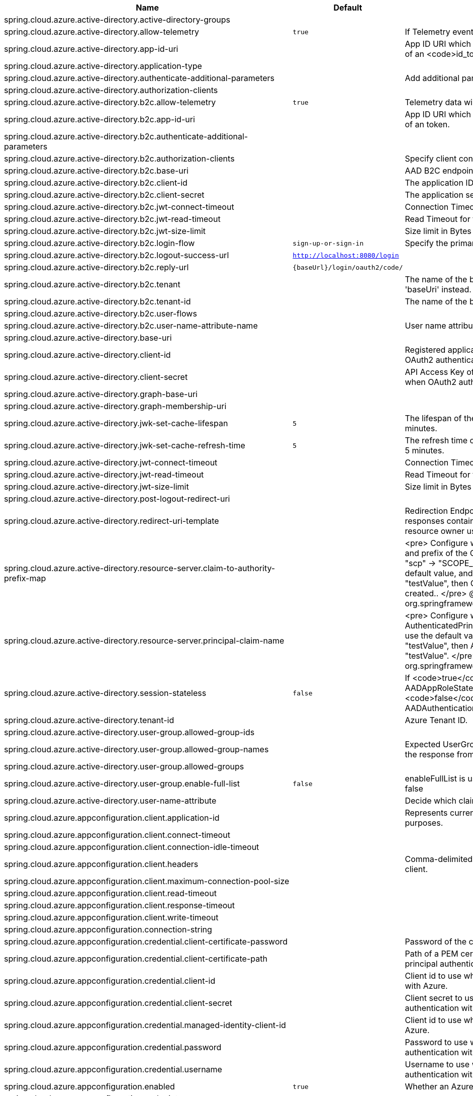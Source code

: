 |===
|Name | Default | Description

|spring.cloud.azure.active-directory.active-directory-groups |  | 
|spring.cloud.azure.active-directory.allow-telemetry | `true` | If Telemetry events should be published to Azure AD.
|spring.cloud.azure.active-directory.app-id-uri |  | App ID URI which might be used in the <code>"aud"</code> claim of an <code>id_token</code>.
|spring.cloud.azure.active-directory.application-type |  | 
|spring.cloud.azure.active-directory.authenticate-additional-parameters |  | Add additional parameters to the Authorization URL.
|spring.cloud.azure.active-directory.authorization-clients |  | 
|spring.cloud.azure.active-directory.b2c.allow-telemetry | `true` | Telemetry data will be collected if true, or disable data collection.
|spring.cloud.azure.active-directory.b2c.app-id-uri |  | App ID URI which might be used in the <code>"aud"</code> claim of an token.
|spring.cloud.azure.active-directory.b2c.authenticate-additional-parameters |  | 
|spring.cloud.azure.active-directory.b2c.authorization-clients |  | Specify client configuration
|spring.cloud.azure.active-directory.b2c.base-uri |  | AAD B2C endpoint base uri.
|spring.cloud.azure.active-directory.b2c.client-id |  | The application ID that registered under b2c tenant.
|spring.cloud.azure.active-directory.b2c.client-secret |  | The application secret that registered under b2c tenant.
|spring.cloud.azure.active-directory.b2c.jwt-connect-timeout |  | Connection Timeout for the JWKSet Remote URL call.
|spring.cloud.azure.active-directory.b2c.jwt-read-timeout |  | Read Timeout for the JWKSet Remote URL call.
|spring.cloud.azure.active-directory.b2c.jwt-size-limit |  | Size limit in Bytes of the JWKSet Remote URL call.
|spring.cloud.azure.active-directory.b2c.login-flow | `sign-up-or-sign-in` | Specify the primary sign in flow key.
|spring.cloud.azure.active-directory.b2c.logout-success-url | `http://localhost:8080/login` | 
|spring.cloud.azure.active-directory.b2c.reply-url | `{baseUrl}/login/oauth2/code/` | 
|spring.cloud.azure.active-directory.b2c.tenant |  | The name of the b2c tenant. @deprecated It's recommended to use 'baseUri' instead.
|spring.cloud.azure.active-directory.b2c.tenant-id |  | The name of the b2c tenant id.
|spring.cloud.azure.active-directory.b2c.user-flows |  | 
|spring.cloud.azure.active-directory.b2c.user-name-attribute-name |  | User name attribute name
|spring.cloud.azure.active-directory.base-uri |  | 
|spring.cloud.azure.active-directory.client-id |  | Registered application ID in Azure AD. Must be configured when OAuth2 authentication is done in front end
|spring.cloud.azure.active-directory.client-secret |  | API Access Key of the registered application. Must be configured when OAuth2 authentication is done in front end
|spring.cloud.azure.active-directory.graph-base-uri |  | 
|spring.cloud.azure.active-directory.graph-membership-uri |  | 
|spring.cloud.azure.active-directory.jwk-set-cache-lifespan | `5` | The lifespan of the cached JWK set before it expires, default is 5 minutes.
|spring.cloud.azure.active-directory.jwk-set-cache-refresh-time | `5` | The refresh time of the cached JWK set before it expires, default is 5 minutes.
|spring.cloud.azure.active-directory.jwt-connect-timeout |  | Connection Timeout for the JWKSet Remote URL call.
|spring.cloud.azure.active-directory.jwt-read-timeout |  | Read Timeout for the JWKSet Remote URL call.
|spring.cloud.azure.active-directory.jwt-size-limit |  | Size limit in Bytes of the JWKSet Remote URL call.
|spring.cloud.azure.active-directory.post-logout-redirect-uri |  | 
|spring.cloud.azure.active-directory.redirect-uri-template |  | Redirection Endpoint: Used by the authorization server to return responses containing authorization credentials to the client via the resource owner user-agent.
|spring.cloud.azure.active-directory.resource-server.claim-to-authority-prefix-map |  | <pre> Configure which claim will be used to build GrantedAuthority, and prefix of the GrantedAuthority's string value. Default value is: "scp" -> "SCOPE_", "roles" -> "APPROLE_". Example: If use the default value, and the access_token's "scp" scope value is "testValue", then GrantedAuthority with "SCOPE_testValue" will be created.. </pre> @see org.springframework.security.core.GrantedAuthority
|spring.cloud.azure.active-directory.resource-server.principal-claim-name |  | <pre> Configure which claim in access token be returned in AuthenticatedPrincipal#getName. Default value is "sub". Example: If use the default value, and the access_token's "sub" scope value is "testValue", then AuthenticatedPrincipal#getName will return "testValue". </pre> @see org.springframework.security.core.AuthenticatedPrincipal#getName
|spring.cloud.azure.active-directory.session-stateless | `false` | If <code>true</code> activates the stateless auth filter {@link AADAppRoleStatelessAuthenticationFilter}. The default is <code>false</code> which activates {@link AADAuthenticationFilter}.
|spring.cloud.azure.active-directory.tenant-id |  | Azure Tenant ID.
|spring.cloud.azure.active-directory.user-group.allowed-group-ids |  | 
|spring.cloud.azure.active-directory.user-group.allowed-group-names |  | Expected UserGroups that an authority will be granted to if found in the response from the MemeberOf Graph API Call.
|spring.cloud.azure.active-directory.user-group.allowed-groups |  | 
|spring.cloud.azure.active-directory.user-group.enable-full-list | `false` | enableFullList is used to control whether to list all group id, default is false
|spring.cloud.azure.active-directory.user-name-attribute |  | Decide which claim to be principal's name..
|spring.cloud.azure.appconfiguration.client.application-id |  | Represents current application and is used for telemetry/monitoring purposes.
|spring.cloud.azure.appconfiguration.client.connect-timeout |  | 
|spring.cloud.azure.appconfiguration.client.connection-idle-timeout |  | 
|spring.cloud.azure.appconfiguration.client.headers |  | Comma-delimited list of headers applied to each request sent with client.
|spring.cloud.azure.appconfiguration.client.maximum-connection-pool-size |  | 
|spring.cloud.azure.appconfiguration.client.read-timeout |  | 
|spring.cloud.azure.appconfiguration.client.response-timeout |  | 
|spring.cloud.azure.appconfiguration.client.write-timeout |  | 
|spring.cloud.azure.appconfiguration.connection-string |  | 
|spring.cloud.azure.appconfiguration.credential.client-certificate-password |  | Password of the certificate file.
|spring.cloud.azure.appconfiguration.credential.client-certificate-path |  | Path of a PEM certificate file to use when performing service principal authentication with Azure.
|spring.cloud.azure.appconfiguration.credential.client-id |  | Client id to use when performing service principal authentication with Azure.
|spring.cloud.azure.appconfiguration.credential.client-secret |  | Client secret to use when performing service principal authentication with Azure.
|spring.cloud.azure.appconfiguration.credential.managed-identity-client-id |  | Client id to use when using managed identity to authenticate with Azure.
|spring.cloud.azure.appconfiguration.credential.password |  | Password to use when performing username/password authentication with Azure.
|spring.cloud.azure.appconfiguration.credential.username |  | Username to use when performing username/password authentication with Azure.
|spring.cloud.azure.appconfiguration.enabled | `true` | Whether an Azure Service is enabled.
|spring.cloud.azure.appconfiguration.endpoint |  | 
|spring.cloud.azure.appconfiguration.profile.cloud |  | Name of the Azure cloud to connect to.
|spring.cloud.azure.appconfiguration.profile.environment.active-directory-endpoint |  | 
|spring.cloud.azure.appconfiguration.profile.environment.active-directory-graph-api-version |  | 
|spring.cloud.azure.appconfiguration.profile.environment.active-directory-graph-endpoint |  | 
|spring.cloud.azure.appconfiguration.profile.environment.active-directory-resource-id |  | 
|spring.cloud.azure.appconfiguration.profile.environment.azure-application-insights-endpoint |  | 
|spring.cloud.azure.appconfiguration.profile.environment.azure-data-lake-analytics-catalog-and-job-endpoint-suffix |  | 
|spring.cloud.azure.appconfiguration.profile.environment.azure-data-lake-store-file-system-endpoint-suffix |  | 
|spring.cloud.azure.appconfiguration.profile.environment.azure-log-analytics-endpoint |  | 
|spring.cloud.azure.appconfiguration.profile.environment.data-lake-endpoint-resource-id |  | 
|spring.cloud.azure.appconfiguration.profile.environment.gallery-endpoint |  | 
|spring.cloud.azure.appconfiguration.profile.environment.key-vault-dns-suffix |  | 
|spring.cloud.azure.appconfiguration.profile.environment.management-endpoint |  | 
|spring.cloud.azure.appconfiguration.profile.environment.microsoft-graph-endpoint |  | 
|spring.cloud.azure.appconfiguration.profile.environment.portal |  | 
|spring.cloud.azure.appconfiguration.profile.environment.publishing-profile |  | 
|spring.cloud.azure.appconfiguration.profile.environment.resource-manager-endpoint |  | 
|spring.cloud.azure.appconfiguration.profile.environment.sql-management-endpoint |  | 
|spring.cloud.azure.appconfiguration.profile.environment.sql-server-hostname-suffix |  | 
|spring.cloud.azure.appconfiguration.profile.environment.storage-endpoint-suffix |  | 
|spring.cloud.azure.appconfiguration.profile.subscription-id |  | Subscription id to use when connecting to Azure resources.
|spring.cloud.azure.appconfiguration.profile.tenant-id |  | Tenant id for Azure resources.
|spring.cloud.azure.appconfiguration.proxy.authentication-type |  | Authentication type used against the proxy.
|spring.cloud.azure.appconfiguration.proxy.hostname |  | The host of the proxy.
|spring.cloud.azure.appconfiguration.proxy.non-proxy-hosts |  | A list of hosts or CIDR to not use proxy HTTP/HTTPS connections through.
|spring.cloud.azure.appconfiguration.proxy.password |  | Password used to authenticate with the proxy.
|spring.cloud.azure.appconfiguration.proxy.port |  | The port of the proxy.
|spring.cloud.azure.appconfiguration.proxy.type |  | Type of the proxy.
|spring.cloud.azure.appconfiguration.proxy.username |  | Username used to authenticate with the proxy.
|spring.cloud.azure.appconfiguration.resource.region |  | 
|spring.cloud.azure.appconfiguration.resource.resource-group |  | 
|spring.cloud.azure.appconfiguration.resource.resource-id |  | 
|spring.cloud.azure.appconfiguration.retry.backoff.delay |  | Amount of time to wait between retry attempts.
|spring.cloud.azure.appconfiguration.retry.backoff.max-delay |  | Maximum permissible amount of time between retry attempts.
|spring.cloud.azure.appconfiguration.retry.backoff.multiplier |  | Multiplier used to calculate the next backoff delay. If positive, then used as a multiplier for generating the next delay for backoff.
|spring.cloud.azure.appconfiguration.retry.max-attempts |  | The maximum number of attempts.
|spring.cloud.azure.appconfiguration.retry.retry-after-header |  | HTTP header, such as Retry-After or x-ms-retry-after-ms, to lookup for the retry delay. If the value is null, will calculate the delay using backoff and ignore the delay provided in response header.
|spring.cloud.azure.appconfiguration.retry.retry-after-time-unit |  | Time unit to use when applying the retry delay.
|spring.cloud.azure.appconfiguration.retry.timeout |  | Amount of time to wait until a timeout.
|spring.cloud.azure.appconfiguration.service-version |  | 
|spring.cloud.azure.client-id |  | Client id to use when performing service principal authentication with Azure..
|spring.cloud.azure.client-secret |  | Client secret to use when performing service principal authentication with Azure.
|spring.cloud.azure.client.amqp.transport-type |  | Transport type for AMQP-based client.
|spring.cloud.azure.client.application-id |  | Represents current application and is used for telemetry/monitoring purposes.
|spring.cloud.azure.client.headers |  | Comma-delimited list of headers applied to each request sent with client.
|spring.cloud.azure.client.http.connect-timeout |  | Amount of time the request attempts to connect to the remote host and the connection is resolved.
|spring.cloud.azure.client.http.connection-idle-timeout |  | Amount of time before an idle connection.
|spring.cloud.azure.client.http.logging.allowed-header-names |  | Comma-delimited list of whitelisted headers that should be logged.
|spring.cloud.azure.client.http.logging.allowed-query-param-names |  | Comma-delimited list of whitelisted query parameters.
|spring.cloud.azure.client.http.logging.level |  | The level of detail to log on HTTP messages.
|spring.cloud.azure.client.http.logging.pretty-print-body |  | Whether to pretty print the message bodies.
|spring.cloud.azure.client.http.maximum-connection-pool-size |  | Maximum connection pool size used by the underlying HTTP client.
|spring.cloud.azure.client.http.read-timeout |  | Amount of time used when reading the server response.
|spring.cloud.azure.client.http.response-timeout |  | Amount of time used when waiting for a server to reply.
|spring.cloud.azure.client.http.write-timeout |  | Amount of time each request being sent over the wire.
|spring.cloud.azure.cosmos.client-telemetry-enabled |  | 
|spring.cloud.azure.cosmos.client.application-id |  | Represents current application and is used for telemetry/monitoring purposes.
|spring.cloud.azure.cosmos.client.headers |  | Comma-delimited list of headers applied to each request sent with client.
|spring.cloud.azure.cosmos.connection-mode |  | 
|spring.cloud.azure.cosmos.connection-sharing-across-clients-enabled |  | 
|spring.cloud.azure.cosmos.consistency-level |  | 
|spring.cloud.azure.cosmos.content-response-on-write-enabled |  | 
|spring.cloud.azure.cosmos.credential.client-certificate-password |  | Password of the certificate file.
|spring.cloud.azure.cosmos.credential.client-certificate-path |  | Path of a PEM certificate file to use when performing service principal authentication with Azure.
|spring.cloud.azure.cosmos.credential.client-id |  | Client id to use when performing service principal authentication with Azure.
|spring.cloud.azure.cosmos.credential.client-secret |  | Client secret to use when performing service principal authentication with Azure.
|spring.cloud.azure.cosmos.credential.managed-identity-client-id |  | Client id to use when using managed identity to authenticate with Azure.
|spring.cloud.azure.cosmos.credential.password |  | Password to use when performing username/password authentication with Azure.
|spring.cloud.azure.cosmos.credential.username |  | Username to use when performing username/password authentication with Azure.
|spring.cloud.azure.cosmos.database |  | 
|spring.cloud.azure.cosmos.enabled | `true` | Whether an Azure Service is enabled.
|spring.cloud.azure.cosmos.endpoint |  | 
|spring.cloud.azure.cosmos.endpoint-discovery-enabled |  | 
|spring.cloud.azure.cosmos.key |  | 
|spring.cloud.azure.cosmos.multiple-write-regions-enabled |  | 
|spring.cloud.azure.cosmos.permissions |  | 
|spring.cloud.azure.cosmos.populate-query-metrics | `false` | Populate Diagnostics Strings and Query metrics
|spring.cloud.azure.cosmos.preferred-regions |  | 
|spring.cloud.azure.cosmos.profile.cloud |  | Name of the Azure cloud to connect to.
|spring.cloud.azure.cosmos.profile.environment.active-directory-endpoint |  | 
|spring.cloud.azure.cosmos.profile.environment.active-directory-graph-api-version |  | 
|spring.cloud.azure.cosmos.profile.environment.active-directory-graph-endpoint |  | 
|spring.cloud.azure.cosmos.profile.environment.active-directory-resource-id |  | 
|spring.cloud.azure.cosmos.profile.environment.azure-application-insights-endpoint |  | 
|spring.cloud.azure.cosmos.profile.environment.azure-data-lake-analytics-catalog-and-job-endpoint-suffix |  | 
|spring.cloud.azure.cosmos.profile.environment.azure-data-lake-store-file-system-endpoint-suffix |  | 
|spring.cloud.azure.cosmos.profile.environment.azure-log-analytics-endpoint |  | 
|spring.cloud.azure.cosmos.profile.environment.data-lake-endpoint-resource-id |  | 
|spring.cloud.azure.cosmos.profile.environment.gallery-endpoint |  | 
|spring.cloud.azure.cosmos.profile.environment.key-vault-dns-suffix |  | 
|spring.cloud.azure.cosmos.profile.environment.management-endpoint |  | 
|spring.cloud.azure.cosmos.profile.environment.microsoft-graph-endpoint |  | 
|spring.cloud.azure.cosmos.profile.environment.portal |  | 
|spring.cloud.azure.cosmos.profile.environment.publishing-profile |  | 
|spring.cloud.azure.cosmos.profile.environment.resource-manager-endpoint |  | 
|spring.cloud.azure.cosmos.profile.environment.sql-management-endpoint |  | 
|spring.cloud.azure.cosmos.profile.environment.sql-server-hostname-suffix |  | 
|spring.cloud.azure.cosmos.profile.environment.storage-endpoint-suffix |  | 
|spring.cloud.azure.cosmos.profile.subscription-id |  | Subscription id to use when connecting to Azure resources.
|spring.cloud.azure.cosmos.profile.tenant-id |  | Tenant id for Azure resources.
|spring.cloud.azure.cosmos.proxy.authentication-type |  | Authentication type used against the proxy.
|spring.cloud.azure.cosmos.proxy.hostname |  | The host of the proxy.
|spring.cloud.azure.cosmos.proxy.non-proxy-hosts |  | A list of hosts or CIDR to not use proxy HTTP/HTTPS connections through.
|spring.cloud.azure.cosmos.proxy.password |  | Password used to authenticate with the proxy.
|spring.cloud.azure.cosmos.proxy.port |  | The port of the proxy.
|spring.cloud.azure.cosmos.proxy.type |  | Type of the proxy.
|spring.cloud.azure.cosmos.proxy.username |  | Username used to authenticate with the proxy.
|spring.cloud.azure.cosmos.read-requests-fallback-enabled |  | 
|spring.cloud.azure.cosmos.resource-token |  | 
|spring.cloud.azure.cosmos.resource.region |  | 
|spring.cloud.azure.cosmos.resource.resource-group |  | 
|spring.cloud.azure.cosmos.resource.resource-id |  | 
|spring.cloud.azure.cosmos.session-capturing-override-enabled |  | Override enabled, session capturing is enabled by default for {@link ConsistencyLevel#SESSION}
|spring.cloud.azure.credential.client-certificate-password |  | Password of the certificate file.
|spring.cloud.azure.credential.client-certificate-path |  | Path of a PEM certificate file to use when performing service principal authentication with Azure.
|spring.cloud.azure.credential.client-id |  | Client id to use when performing service principal authentication with Azure.
|spring.cloud.azure.credential.client-secret |  | Client secret to use when performing service principal authentication with Azure.
|spring.cloud.azure.credential.managed-identity-client-id |  | Client id to use when using managed identity to authenticate with Azure.
|spring.cloud.azure.credential.password |  | Password to use when performing username/password authentication with Azure.
|spring.cloud.azure.credential.username |  | Username to use when performing username/password authentication with Azure.
|spring.cloud.azure.eventhubs.client.application-id |  | Represents current application and is used for telemetry/monitoring purposes.
|spring.cloud.azure.eventhubs.client.headers |  | Comma-delimited list of headers applied to each request sent with client.
|spring.cloud.azure.eventhubs.client.transport-type |  | 
|spring.cloud.azure.eventhubs.connection-string |  | 
|spring.cloud.azure.eventhubs.consumer.client.application-id |  | Represents current application and is used for telemetry/monitoring purposes.
|spring.cloud.azure.eventhubs.consumer.client.headers |  | Comma-delimited list of headers applied to each request sent with client.
|spring.cloud.azure.eventhubs.consumer.client.transport-type |  | 
|spring.cloud.azure.eventhubs.consumer.connection-string |  | 
|spring.cloud.azure.eventhubs.consumer.consumer-group |  | Name of the consumer group this consumer is associated with.
|spring.cloud.azure.eventhubs.consumer.credential.client-certificate-password |  | Password of the certificate file.
|spring.cloud.azure.eventhubs.consumer.credential.client-certificate-path |  | Path of a PEM certificate file to use when performing service principal authentication with Azure.
|spring.cloud.azure.eventhubs.consumer.credential.client-id |  | Client id to use when performing service principal authentication with Azure.
|spring.cloud.azure.eventhubs.consumer.credential.client-secret |  | Client secret to use when performing service principal authentication with Azure.
|spring.cloud.azure.eventhubs.consumer.credential.managed-identity-client-id |  | Client id to use when using managed identity to authenticate with Azure.
|spring.cloud.azure.eventhubs.consumer.credential.password |  | Password to use when performing username/password authentication with Azure.
|spring.cloud.azure.eventhubs.consumer.credential.username |  | Username to use when performing username/password authentication with Azure.
|spring.cloud.azure.eventhubs.consumer.custom-endpoint-address |  | 
|spring.cloud.azure.eventhubs.consumer.domain-name | `servicebus.windows.net` | 
|spring.cloud.azure.eventhubs.consumer.enabled | `true` | Whether an Azure Service is enabled.
|spring.cloud.azure.eventhubs.consumer.event-hub-name |  | 
|spring.cloud.azure.eventhubs.consumer.namespace |  | 
|spring.cloud.azure.eventhubs.consumer.prefetch-count |  | The number of events the Event Hub consumer will actively receive and queue locally without regard to whether a receiving operation is currently active.
|spring.cloud.azure.eventhubs.consumer.profile.cloud |  | Name of the Azure cloud to connect to.
|spring.cloud.azure.eventhubs.consumer.profile.environment.active-directory-endpoint |  | 
|spring.cloud.azure.eventhubs.consumer.profile.environment.active-directory-graph-api-version |  | 
|spring.cloud.azure.eventhubs.consumer.profile.environment.active-directory-graph-endpoint |  | 
|spring.cloud.azure.eventhubs.consumer.profile.environment.active-directory-resource-id |  | 
|spring.cloud.azure.eventhubs.consumer.profile.environment.azure-application-insights-endpoint |  | 
|spring.cloud.azure.eventhubs.consumer.profile.environment.azure-data-lake-analytics-catalog-and-job-endpoint-suffix |  | 
|spring.cloud.azure.eventhubs.consumer.profile.environment.azure-data-lake-store-file-system-endpoint-suffix |  | 
|spring.cloud.azure.eventhubs.consumer.profile.environment.azure-log-analytics-endpoint |  | 
|spring.cloud.azure.eventhubs.consumer.profile.environment.data-lake-endpoint-resource-id |  | 
|spring.cloud.azure.eventhubs.consumer.profile.environment.gallery-endpoint |  | 
|spring.cloud.azure.eventhubs.consumer.profile.environment.key-vault-dns-suffix |  | 
|spring.cloud.azure.eventhubs.consumer.profile.environment.management-endpoint |  | 
|spring.cloud.azure.eventhubs.consumer.profile.environment.microsoft-graph-endpoint |  | 
|spring.cloud.azure.eventhubs.consumer.profile.environment.portal |  | 
|spring.cloud.azure.eventhubs.consumer.profile.environment.publishing-profile |  | 
|spring.cloud.azure.eventhubs.consumer.profile.environment.resource-manager-endpoint |  | 
|spring.cloud.azure.eventhubs.consumer.profile.environment.sql-management-endpoint |  | 
|spring.cloud.azure.eventhubs.consumer.profile.environment.sql-server-hostname-suffix |  | 
|spring.cloud.azure.eventhubs.consumer.profile.environment.storage-endpoint-suffix |  | 
|spring.cloud.azure.eventhubs.consumer.profile.subscription-id |  | Subscription id to use when connecting to Azure resources.
|spring.cloud.azure.eventhubs.consumer.profile.tenant-id |  | Tenant id for Azure resources.
|spring.cloud.azure.eventhubs.consumer.proxy.authentication-type |  | Authentication type used against the proxy.
|spring.cloud.azure.eventhubs.consumer.proxy.hostname |  | The host of the proxy.
|spring.cloud.azure.eventhubs.consumer.proxy.password |  | Password used to authenticate with the proxy.
|spring.cloud.azure.eventhubs.consumer.proxy.port |  | The port of the proxy.
|spring.cloud.azure.eventhubs.consumer.proxy.type |  | Type of the proxy.
|spring.cloud.azure.eventhubs.consumer.proxy.username |  | Username used to authenticate with the proxy.
|spring.cloud.azure.eventhubs.consumer.resource.region |  | 
|spring.cloud.azure.eventhubs.consumer.resource.resource-group |  | 
|spring.cloud.azure.eventhubs.consumer.resource.resource-id |  | 
|spring.cloud.azure.eventhubs.consumer.retry.backoff.delay |  | Amount of time to wait between retry attempts.
|spring.cloud.azure.eventhubs.consumer.retry.backoff.max-delay |  | Maximum permissible amount of time between retry attempts.
|spring.cloud.azure.eventhubs.consumer.retry.backoff.multiplier |  | Multiplier used to calculate the next backoff delay. If positive, then used as a multiplier for generating the next delay for backoff.
|spring.cloud.azure.eventhubs.consumer.retry.max-attempts |  | The maximum number of attempts.
|spring.cloud.azure.eventhubs.consumer.retry.timeout |  | Amount of time to wait until a timeout.
|spring.cloud.azure.eventhubs.credential.client-certificate-password |  | Password of the certificate file.
|spring.cloud.azure.eventhubs.credential.client-certificate-path |  | Path of a PEM certificate file to use when performing service principal authentication with Azure.
|spring.cloud.azure.eventhubs.credential.client-id |  | Client id to use when performing service principal authentication with Azure.
|spring.cloud.azure.eventhubs.credential.client-secret |  | Client secret to use when performing service principal authentication with Azure.
|spring.cloud.azure.eventhubs.credential.managed-identity-client-id |  | Client id to use when using managed identity to authenticate with Azure.
|spring.cloud.azure.eventhubs.credential.password |  | Password to use when performing username/password authentication with Azure.
|spring.cloud.azure.eventhubs.credential.username |  | Username to use when performing username/password authentication with Azure.
|spring.cloud.azure.eventhubs.custom-endpoint-address |  | 
|spring.cloud.azure.eventhubs.domain-name | `servicebus.windows.net` | 
|spring.cloud.azure.eventhubs.enabled | `true` | Whether an Azure Service is enabled.
|spring.cloud.azure.eventhubs.event-hub-name |  | 
|spring.cloud.azure.eventhubs.namespace |  | 
|spring.cloud.azure.eventhubs.processor.batch.max-size |  | 
|spring.cloud.azure.eventhubs.processor.batch.max-wait-time |  | 
|spring.cloud.azure.eventhubs.processor.checkpoint-store.account-key |  | 
|spring.cloud.azure.eventhubs.processor.checkpoint-store.account-name |  | 
|spring.cloud.azure.eventhubs.processor.checkpoint-store.blob-name |  | 
|spring.cloud.azure.eventhubs.processor.checkpoint-store.client.application-id |  | Represents current application and is used for telemetry/monitoring purposes.
|spring.cloud.azure.eventhubs.processor.checkpoint-store.client.connect-timeout |  | 
|spring.cloud.azure.eventhubs.processor.checkpoint-store.client.connection-idle-timeout |  | 
|spring.cloud.azure.eventhubs.processor.checkpoint-store.client.headers |  | Comma-delimited list of headers applied to each request sent with client.
|spring.cloud.azure.eventhubs.processor.checkpoint-store.client.maximum-connection-pool-size |  | 
|spring.cloud.azure.eventhubs.processor.checkpoint-store.client.read-timeout |  | 
|spring.cloud.azure.eventhubs.processor.checkpoint-store.client.response-timeout |  | 
|spring.cloud.azure.eventhubs.processor.checkpoint-store.client.write-timeout |  | 
|spring.cloud.azure.eventhubs.processor.checkpoint-store.connection-string |  | 
|spring.cloud.azure.eventhubs.processor.checkpoint-store.container-name |  | 
|spring.cloud.azure.eventhubs.processor.checkpoint-store.create-container-if-not-exists |  | 
|spring.cloud.azure.eventhubs.processor.checkpoint-store.credential.client-certificate-password |  | Password of the certificate file.
|spring.cloud.azure.eventhubs.processor.checkpoint-store.credential.client-certificate-path |  | Path of a PEM certificate file to use when performing service principal authentication with Azure.
|spring.cloud.azure.eventhubs.processor.checkpoint-store.credential.client-id |  | Client id to use when performing service principal authentication with Azure.
|spring.cloud.azure.eventhubs.processor.checkpoint-store.credential.client-secret |  | Client secret to use when performing service principal authentication with Azure.
|spring.cloud.azure.eventhubs.processor.checkpoint-store.credential.managed-identity-client-id |  | Client id to use when using managed identity to authenticate with Azure.
|spring.cloud.azure.eventhubs.processor.checkpoint-store.credential.password |  | Password to use when performing username/password authentication with Azure.
|spring.cloud.azure.eventhubs.processor.checkpoint-store.credential.username |  | Username to use when performing username/password authentication with Azure.
|spring.cloud.azure.eventhubs.processor.checkpoint-store.customer-provided-key |  | 
|spring.cloud.azure.eventhubs.processor.checkpoint-store.enabled | `true` | Whether an Azure Service is enabled.
|spring.cloud.azure.eventhubs.processor.checkpoint-store.encryption-scope |  | 
|spring.cloud.azure.eventhubs.processor.checkpoint-store.endpoint |  | 
|spring.cloud.azure.eventhubs.processor.checkpoint-store.profile.cloud |  | Name of the Azure cloud to connect to.
|spring.cloud.azure.eventhubs.processor.checkpoint-store.profile.environment.active-directory-endpoint |  | 
|spring.cloud.azure.eventhubs.processor.checkpoint-store.profile.environment.active-directory-graph-api-version |  | 
|spring.cloud.azure.eventhubs.processor.checkpoint-store.profile.environment.active-directory-graph-endpoint |  | 
|spring.cloud.azure.eventhubs.processor.checkpoint-store.profile.environment.active-directory-resource-id |  | 
|spring.cloud.azure.eventhubs.processor.checkpoint-store.profile.environment.azure-application-insights-endpoint |  | 
|spring.cloud.azure.eventhubs.processor.checkpoint-store.profile.environment.azure-data-lake-analytics-catalog-and-job-endpoint-suffix |  | 
|spring.cloud.azure.eventhubs.processor.checkpoint-store.profile.environment.azure-data-lake-store-file-system-endpoint-suffix |  | 
|spring.cloud.azure.eventhubs.processor.checkpoint-store.profile.environment.azure-log-analytics-endpoint |  | 
|spring.cloud.azure.eventhubs.processor.checkpoint-store.profile.environment.data-lake-endpoint-resource-id |  | 
|spring.cloud.azure.eventhubs.processor.checkpoint-store.profile.environment.gallery-endpoint |  | 
|spring.cloud.azure.eventhubs.processor.checkpoint-store.profile.environment.key-vault-dns-suffix |  | 
|spring.cloud.azure.eventhubs.processor.checkpoint-store.profile.environment.management-endpoint |  | 
|spring.cloud.azure.eventhubs.processor.checkpoint-store.profile.environment.microsoft-graph-endpoint |  | 
|spring.cloud.azure.eventhubs.processor.checkpoint-store.profile.environment.portal |  | 
|spring.cloud.azure.eventhubs.processor.checkpoint-store.profile.environment.publishing-profile |  | 
|spring.cloud.azure.eventhubs.processor.checkpoint-store.profile.environment.resource-manager-endpoint |  | 
|spring.cloud.azure.eventhubs.processor.checkpoint-store.profile.environment.sql-management-endpoint |  | 
|spring.cloud.azure.eventhubs.processor.checkpoint-store.profile.environment.sql-server-hostname-suffix |  | 
|spring.cloud.azure.eventhubs.processor.checkpoint-store.profile.environment.storage-endpoint-suffix |  | 
|spring.cloud.azure.eventhubs.processor.checkpoint-store.profile.subscription-id |  | Subscription id to use when connecting to Azure resources.
|spring.cloud.azure.eventhubs.processor.checkpoint-store.profile.tenant-id |  | Tenant id for Azure resources.
|spring.cloud.azure.eventhubs.processor.checkpoint-store.proxy.authentication-type |  | Authentication type used against the proxy.
|spring.cloud.azure.eventhubs.processor.checkpoint-store.proxy.hostname |  | The host of the proxy.
|spring.cloud.azure.eventhubs.processor.checkpoint-store.proxy.non-proxy-hosts |  | A list of hosts or CIDR to not use proxy HTTP/HTTPS connections through.
|spring.cloud.azure.eventhubs.processor.checkpoint-store.proxy.password |  | Password used to authenticate with the proxy.
|spring.cloud.azure.eventhubs.processor.checkpoint-store.proxy.port |  | The port of the proxy.
|spring.cloud.azure.eventhubs.processor.checkpoint-store.proxy.type |  | Type of the proxy.
|spring.cloud.azure.eventhubs.processor.checkpoint-store.proxy.username |  | Username used to authenticate with the proxy.
|spring.cloud.azure.eventhubs.processor.checkpoint-store.resource.region |  | 
|spring.cloud.azure.eventhubs.processor.checkpoint-store.resource.resource-group |  | 
|spring.cloud.azure.eventhubs.processor.checkpoint-store.resource.resource-id |  | 
|spring.cloud.azure.eventhubs.processor.checkpoint-store.retry.backoff.delay |  | 
|spring.cloud.azure.eventhubs.processor.checkpoint-store.retry.backoff.max-delay |  | 
|spring.cloud.azure.eventhubs.processor.checkpoint-store.retry.backoff.multiplier |  | 
|spring.cloud.azure.eventhubs.processor.checkpoint-store.retry.max-attempts |  | The maximum number of attempts
|spring.cloud.azure.eventhubs.processor.checkpoint-store.retry.retry-after-header |  | 
|spring.cloud.azure.eventhubs.processor.checkpoint-store.retry.retry-after-time-unit |  | 
|spring.cloud.azure.eventhubs.processor.checkpoint-store.retry.secondary-host |  | 
|spring.cloud.azure.eventhubs.processor.checkpoint-store.retry.timeout |  | How long to wait until a timeout
|spring.cloud.azure.eventhubs.processor.checkpoint-store.sas-token |  | 
|spring.cloud.azure.eventhubs.processor.checkpoint-store.service-version |  | 
|spring.cloud.azure.eventhubs.processor.client.application-id |  | Represents current application and is used for telemetry/monitoring purposes.
|spring.cloud.azure.eventhubs.processor.client.headers |  | Comma-delimited list of headers applied to each request sent with client.
|spring.cloud.azure.eventhubs.processor.client.transport-type |  | 
|spring.cloud.azure.eventhubs.processor.connection-string |  | 
|spring.cloud.azure.eventhubs.processor.consumer-group |  | Name of the consumer group this consumer is associated with.
|spring.cloud.azure.eventhubs.processor.credential.client-certificate-password |  | Password of the certificate file.
|spring.cloud.azure.eventhubs.processor.credential.client-certificate-path |  | Path of a PEM certificate file to use when performing service principal authentication with Azure.
|spring.cloud.azure.eventhubs.processor.credential.client-id |  | Client id to use when performing service principal authentication with Azure.
|spring.cloud.azure.eventhubs.processor.credential.client-secret |  | Client secret to use when performing service principal authentication with Azure.
|spring.cloud.azure.eventhubs.processor.credential.managed-identity-client-id |  | Client id to use when using managed identity to authenticate with Azure.
|spring.cloud.azure.eventhubs.processor.credential.password |  | Password to use when performing username/password authentication with Azure.
|spring.cloud.azure.eventhubs.processor.credential.username |  | Username to use when performing username/password authentication with Azure.
|spring.cloud.azure.eventhubs.processor.custom-endpoint-address |  | 
|spring.cloud.azure.eventhubs.processor.domain-name | `servicebus.windows.net` | 
|spring.cloud.azure.eventhubs.processor.enabled | `true` | Whether an Azure Service is enabled.
|spring.cloud.azure.eventhubs.processor.event-hub-name |  | 
|spring.cloud.azure.eventhubs.processor.initial-partition-event-position |  | 
|spring.cloud.azure.eventhubs.processor.load-balancing.strategy |  | 
|spring.cloud.azure.eventhubs.processor.load-balancing.update-interval |  | 
|spring.cloud.azure.eventhubs.processor.namespace |  | 
|spring.cloud.azure.eventhubs.processor.partition-ownership-expiration-interval |  | 
|spring.cloud.azure.eventhubs.processor.prefetch-count |  | The number of events the Event Hub consumer will actively receive and queue locally without regard to whether a receiving operation is currently active.
|spring.cloud.azure.eventhubs.processor.profile.cloud |  | Name of the Azure cloud to connect to.
|spring.cloud.azure.eventhubs.processor.profile.environment.active-directory-endpoint |  | 
|spring.cloud.azure.eventhubs.processor.profile.environment.active-directory-graph-api-version |  | 
|spring.cloud.azure.eventhubs.processor.profile.environment.active-directory-graph-endpoint |  | 
|spring.cloud.azure.eventhubs.processor.profile.environment.active-directory-resource-id |  | 
|spring.cloud.azure.eventhubs.processor.profile.environment.azure-application-insights-endpoint |  | 
|spring.cloud.azure.eventhubs.processor.profile.environment.azure-data-lake-analytics-catalog-and-job-endpoint-suffix |  | 
|spring.cloud.azure.eventhubs.processor.profile.environment.azure-data-lake-store-file-system-endpoint-suffix |  | 
|spring.cloud.azure.eventhubs.processor.profile.environment.azure-log-analytics-endpoint |  | 
|spring.cloud.azure.eventhubs.processor.profile.environment.data-lake-endpoint-resource-id |  | 
|spring.cloud.azure.eventhubs.processor.profile.environment.gallery-endpoint |  | 
|spring.cloud.azure.eventhubs.processor.profile.environment.key-vault-dns-suffix |  | 
|spring.cloud.azure.eventhubs.processor.profile.environment.management-endpoint |  | 
|spring.cloud.azure.eventhubs.processor.profile.environment.microsoft-graph-endpoint |  | 
|spring.cloud.azure.eventhubs.processor.profile.environment.portal |  | 
|spring.cloud.azure.eventhubs.processor.profile.environment.publishing-profile |  | 
|spring.cloud.azure.eventhubs.processor.profile.environment.resource-manager-endpoint |  | 
|spring.cloud.azure.eventhubs.processor.profile.environment.sql-management-endpoint |  | 
|spring.cloud.azure.eventhubs.processor.profile.environment.sql-server-hostname-suffix |  | 
|spring.cloud.azure.eventhubs.processor.profile.environment.storage-endpoint-suffix |  | 
|spring.cloud.azure.eventhubs.processor.profile.subscription-id |  | Subscription id to use when connecting to Azure resources.
|spring.cloud.azure.eventhubs.processor.profile.tenant-id |  | Tenant id for Azure resources.
|spring.cloud.azure.eventhubs.processor.proxy.authentication-type |  | Authentication type used against the proxy.
|spring.cloud.azure.eventhubs.processor.proxy.hostname |  | The host of the proxy.
|spring.cloud.azure.eventhubs.processor.proxy.password |  | Password used to authenticate with the proxy.
|spring.cloud.azure.eventhubs.processor.proxy.port |  | The port of the proxy.
|spring.cloud.azure.eventhubs.processor.proxy.type |  | Type of the proxy.
|spring.cloud.azure.eventhubs.processor.proxy.username |  | Username used to authenticate with the proxy.
|spring.cloud.azure.eventhubs.processor.resource.region |  | 
|spring.cloud.azure.eventhubs.processor.resource.resource-group |  | 
|spring.cloud.azure.eventhubs.processor.resource.resource-id |  | 
|spring.cloud.azure.eventhubs.processor.retry.backoff.delay |  | Amount of time to wait between retry attempts.
|spring.cloud.azure.eventhubs.processor.retry.backoff.max-delay |  | Maximum permissible amount of time between retry attempts.
|spring.cloud.azure.eventhubs.processor.retry.backoff.multiplier |  | Multiplier used to calculate the next backoff delay. If positive, then used as a multiplier for generating the next delay for backoff.
|spring.cloud.azure.eventhubs.processor.retry.max-attempts |  | The maximum number of attempts.
|spring.cloud.azure.eventhubs.processor.retry.timeout |  | Amount of time to wait until a timeout.
|spring.cloud.azure.eventhubs.processor.track-last-enqueued-event-properties |  | 
|spring.cloud.azure.eventhubs.producer.client.application-id |  | Represents current application and is used for telemetry/monitoring purposes.
|spring.cloud.azure.eventhubs.producer.client.headers |  | Comma-delimited list of headers applied to each request sent with client.
|spring.cloud.azure.eventhubs.producer.client.transport-type |  | 
|spring.cloud.azure.eventhubs.producer.connection-string |  | 
|spring.cloud.azure.eventhubs.producer.credential.client-certificate-password |  | Password of the certificate file.
|spring.cloud.azure.eventhubs.producer.credential.client-certificate-path |  | Path of a PEM certificate file to use when performing service principal authentication with Azure.
|spring.cloud.azure.eventhubs.producer.credential.client-id |  | Client id to use when performing service principal authentication with Azure.
|spring.cloud.azure.eventhubs.producer.credential.client-secret |  | Client secret to use when performing service principal authentication with Azure.
|spring.cloud.azure.eventhubs.producer.credential.managed-identity-client-id |  | Client id to use when using managed identity to authenticate with Azure.
|spring.cloud.azure.eventhubs.producer.credential.password |  | Password to use when performing username/password authentication with Azure.
|spring.cloud.azure.eventhubs.producer.credential.username |  | Username to use when performing username/password authentication with Azure.
|spring.cloud.azure.eventhubs.producer.custom-endpoint-address |  | 
|spring.cloud.azure.eventhubs.producer.domain-name | `servicebus.windows.net` | 
|spring.cloud.azure.eventhubs.producer.enabled | `true` | Whether an Azure Service is enabled.
|spring.cloud.azure.eventhubs.producer.event-hub-name |  | 
|spring.cloud.azure.eventhubs.producer.namespace |  | 
|spring.cloud.azure.eventhubs.producer.profile.cloud |  | Name of the Azure cloud to connect to.
|spring.cloud.azure.eventhubs.producer.profile.environment.active-directory-endpoint |  | 
|spring.cloud.azure.eventhubs.producer.profile.environment.active-directory-graph-api-version |  | 
|spring.cloud.azure.eventhubs.producer.profile.environment.active-directory-graph-endpoint |  | 
|spring.cloud.azure.eventhubs.producer.profile.environment.active-directory-resource-id |  | 
|spring.cloud.azure.eventhubs.producer.profile.environment.azure-application-insights-endpoint |  | 
|spring.cloud.azure.eventhubs.producer.profile.environment.azure-data-lake-analytics-catalog-and-job-endpoint-suffix |  | 
|spring.cloud.azure.eventhubs.producer.profile.environment.azure-data-lake-store-file-system-endpoint-suffix |  | 
|spring.cloud.azure.eventhubs.producer.profile.environment.azure-log-analytics-endpoint |  | 
|spring.cloud.azure.eventhubs.producer.profile.environment.data-lake-endpoint-resource-id |  | 
|spring.cloud.azure.eventhubs.producer.profile.environment.gallery-endpoint |  | 
|spring.cloud.azure.eventhubs.producer.profile.environment.key-vault-dns-suffix |  | 
|spring.cloud.azure.eventhubs.producer.profile.environment.management-endpoint |  | 
|spring.cloud.azure.eventhubs.producer.profile.environment.microsoft-graph-endpoint |  | 
|spring.cloud.azure.eventhubs.producer.profile.environment.portal |  | 
|spring.cloud.azure.eventhubs.producer.profile.environment.publishing-profile |  | 
|spring.cloud.azure.eventhubs.producer.profile.environment.resource-manager-endpoint |  | 
|spring.cloud.azure.eventhubs.producer.profile.environment.sql-management-endpoint |  | 
|spring.cloud.azure.eventhubs.producer.profile.environment.sql-server-hostname-suffix |  | 
|spring.cloud.azure.eventhubs.producer.profile.environment.storage-endpoint-suffix |  | 
|spring.cloud.azure.eventhubs.producer.profile.subscription-id |  | Subscription id to use when connecting to Azure resources.
|spring.cloud.azure.eventhubs.producer.profile.tenant-id |  | Tenant id for Azure resources.
|spring.cloud.azure.eventhubs.producer.proxy.authentication-type |  | Authentication type used against the proxy.
|spring.cloud.azure.eventhubs.producer.proxy.hostname |  | The host of the proxy.
|spring.cloud.azure.eventhubs.producer.proxy.password |  | Password used to authenticate with the proxy.
|spring.cloud.azure.eventhubs.producer.proxy.port |  | The port of the proxy.
|spring.cloud.azure.eventhubs.producer.proxy.type |  | Type of the proxy.
|spring.cloud.azure.eventhubs.producer.proxy.username |  | Username used to authenticate with the proxy.
|spring.cloud.azure.eventhubs.producer.resource.region |  | 
|spring.cloud.azure.eventhubs.producer.resource.resource-group |  | 
|spring.cloud.azure.eventhubs.producer.resource.resource-id |  | 
|spring.cloud.azure.eventhubs.producer.retry.backoff.delay |  | Amount of time to wait between retry attempts.
|spring.cloud.azure.eventhubs.producer.retry.backoff.max-delay |  | Maximum permissible amount of time between retry attempts.
|spring.cloud.azure.eventhubs.producer.retry.backoff.multiplier |  | Multiplier used to calculate the next backoff delay. If positive, then used as a multiplier for generating the next delay for backoff.
|spring.cloud.azure.eventhubs.producer.retry.max-attempts |  | The maximum number of attempts.
|spring.cloud.azure.eventhubs.producer.retry.timeout |  | Amount of time to wait until a timeout.
|spring.cloud.azure.eventhubs.profile.cloud |  | Name of the Azure cloud to connect to.
|spring.cloud.azure.eventhubs.profile.environment.active-directory-endpoint |  | 
|spring.cloud.azure.eventhubs.profile.environment.active-directory-graph-api-version |  | 
|spring.cloud.azure.eventhubs.profile.environment.active-directory-graph-endpoint |  | 
|spring.cloud.azure.eventhubs.profile.environment.active-directory-resource-id |  | 
|spring.cloud.azure.eventhubs.profile.environment.azure-application-insights-endpoint |  | 
|spring.cloud.azure.eventhubs.profile.environment.azure-data-lake-analytics-catalog-and-job-endpoint-suffix |  | 
|spring.cloud.azure.eventhubs.profile.environment.azure-data-lake-store-file-system-endpoint-suffix |  | 
|spring.cloud.azure.eventhubs.profile.environment.azure-log-analytics-endpoint |  | 
|spring.cloud.azure.eventhubs.profile.environment.data-lake-endpoint-resource-id |  | 
|spring.cloud.azure.eventhubs.profile.environment.gallery-endpoint |  | 
|spring.cloud.azure.eventhubs.profile.environment.key-vault-dns-suffix |  | 
|spring.cloud.azure.eventhubs.profile.environment.management-endpoint |  | 
|spring.cloud.azure.eventhubs.profile.environment.microsoft-graph-endpoint |  | 
|spring.cloud.azure.eventhubs.profile.environment.portal |  | 
|spring.cloud.azure.eventhubs.profile.environment.publishing-profile |  | 
|spring.cloud.azure.eventhubs.profile.environment.resource-manager-endpoint |  | 
|spring.cloud.azure.eventhubs.profile.environment.sql-management-endpoint |  | 
|spring.cloud.azure.eventhubs.profile.environment.sql-server-hostname-suffix |  | 
|spring.cloud.azure.eventhubs.profile.environment.storage-endpoint-suffix |  | 
|spring.cloud.azure.eventhubs.profile.subscription-id |  | Subscription id to use when connecting to Azure resources.
|spring.cloud.azure.eventhubs.profile.tenant-id |  | Tenant id for Azure resources.
|spring.cloud.azure.eventhubs.proxy.authentication-type |  | Authentication type used against the proxy.
|spring.cloud.azure.eventhubs.proxy.hostname |  | The host of the proxy.
|spring.cloud.azure.eventhubs.proxy.password |  | Password used to authenticate with the proxy.
|spring.cloud.azure.eventhubs.proxy.port |  | The port of the proxy.
|spring.cloud.azure.eventhubs.proxy.type |  | Type of the proxy.
|spring.cloud.azure.eventhubs.proxy.username |  | Username used to authenticate with the proxy.
|spring.cloud.azure.eventhubs.resource.name |  | 
|spring.cloud.azure.eventhubs.resource.region |  | 
|spring.cloud.azure.eventhubs.resource.resource-group |  | 
|spring.cloud.azure.eventhubs.resource.resource-id |  | 
|spring.cloud.azure.eventhubs.retry.backoff.delay |  | Amount of time to wait between retry attempts.
|spring.cloud.azure.eventhubs.retry.backoff.max-delay |  | Maximum permissible amount of time between retry attempts.
|spring.cloud.azure.eventhubs.retry.backoff.multiplier |  | Multiplier used to calculate the next backoff delay. If positive, then used as a multiplier for generating the next delay for backoff.
|spring.cloud.azure.eventhubs.retry.max-attempts |  | The maximum number of attempts.
|spring.cloud.azure.eventhubs.retry.timeout |  | Amount of time to wait until a timeout.
|spring.cloud.azure.eventhubs.shared-connection |  | 
|spring.cloud.azure.keyvault.certificate.client.application-id |  | Represents current application and is used for telemetry/monitoring purposes.
|spring.cloud.azure.keyvault.certificate.client.connect-timeout |  | 
|spring.cloud.azure.keyvault.certificate.client.connection-idle-timeout |  | 
|spring.cloud.azure.keyvault.certificate.client.headers |  | Comma-delimited list of headers applied to each request sent with client.
|spring.cloud.azure.keyvault.certificate.client.maximum-connection-pool-size |  | 
|spring.cloud.azure.keyvault.certificate.client.read-timeout |  | 
|spring.cloud.azure.keyvault.certificate.client.response-timeout |  | 
|spring.cloud.azure.keyvault.certificate.client.write-timeout |  | 
|spring.cloud.azure.keyvault.certificate.credential.client-certificate-password |  | Password of the certificate file.
|spring.cloud.azure.keyvault.certificate.credential.client-certificate-path |  | Path of a PEM certificate file to use when performing service principal authentication with Azure.
|spring.cloud.azure.keyvault.certificate.credential.client-id |  | Client id to use when performing service principal authentication with Azure.
|spring.cloud.azure.keyvault.certificate.credential.client-secret |  | Client secret to use when performing service principal authentication with Azure.
|spring.cloud.azure.keyvault.certificate.credential.managed-identity-client-id |  | Client id to use when using managed identity to authenticate with Azure.
|spring.cloud.azure.keyvault.certificate.credential.password |  | Password to use when performing username/password authentication with Azure.
|spring.cloud.azure.keyvault.certificate.credential.username |  | Username to use when performing username/password authentication with Azure.
|spring.cloud.azure.keyvault.certificate.enabled | `true` | Whether an Azure Service is enabled.
|spring.cloud.azure.keyvault.certificate.endpoint |  | Azure Key Vault endpoint.
|spring.cloud.azure.keyvault.certificate.profile.cloud |  | Name of the Azure cloud to connect to.
|spring.cloud.azure.keyvault.certificate.profile.environment.active-directory-endpoint |  | 
|spring.cloud.azure.keyvault.certificate.profile.environment.active-directory-graph-api-version |  | 
|spring.cloud.azure.keyvault.certificate.profile.environment.active-directory-graph-endpoint |  | 
|spring.cloud.azure.keyvault.certificate.profile.environment.active-directory-resource-id |  | 
|spring.cloud.azure.keyvault.certificate.profile.environment.azure-application-insights-endpoint |  | 
|spring.cloud.azure.keyvault.certificate.profile.environment.azure-data-lake-analytics-catalog-and-job-endpoint-suffix |  | 
|spring.cloud.azure.keyvault.certificate.profile.environment.azure-data-lake-store-file-system-endpoint-suffix |  | 
|spring.cloud.azure.keyvault.certificate.profile.environment.azure-log-analytics-endpoint |  | 
|spring.cloud.azure.keyvault.certificate.profile.environment.data-lake-endpoint-resource-id |  | 
|spring.cloud.azure.keyvault.certificate.profile.environment.gallery-endpoint |  | 
|spring.cloud.azure.keyvault.certificate.profile.environment.key-vault-dns-suffix |  | 
|spring.cloud.azure.keyvault.certificate.profile.environment.management-endpoint |  | 
|spring.cloud.azure.keyvault.certificate.profile.environment.microsoft-graph-endpoint |  | 
|spring.cloud.azure.keyvault.certificate.profile.environment.portal |  | 
|spring.cloud.azure.keyvault.certificate.profile.environment.publishing-profile |  | 
|spring.cloud.azure.keyvault.certificate.profile.environment.resource-manager-endpoint |  | 
|spring.cloud.azure.keyvault.certificate.profile.environment.sql-management-endpoint |  | 
|spring.cloud.azure.keyvault.certificate.profile.environment.sql-server-hostname-suffix |  | 
|spring.cloud.azure.keyvault.certificate.profile.environment.storage-endpoint-suffix |  | 
|spring.cloud.azure.keyvault.certificate.profile.subscription-id |  | Subscription id to use when connecting to Azure resources.
|spring.cloud.azure.keyvault.certificate.profile.tenant-id |  | Tenant id for Azure resources.
|spring.cloud.azure.keyvault.certificate.proxy.authentication-type |  | Authentication type used against the proxy.
|spring.cloud.azure.keyvault.certificate.proxy.hostname |  | The host of the proxy.
|spring.cloud.azure.keyvault.certificate.proxy.non-proxy-hosts |  | A list of hosts or CIDR to not use proxy HTTP/HTTPS connections through.
|spring.cloud.azure.keyvault.certificate.proxy.password |  | Password used to authenticate with the proxy.
|spring.cloud.azure.keyvault.certificate.proxy.port |  | The port of the proxy.
|spring.cloud.azure.keyvault.certificate.proxy.type |  | Type of the proxy.
|spring.cloud.azure.keyvault.certificate.proxy.username |  | Username used to authenticate with the proxy.
|spring.cloud.azure.keyvault.certificate.resource.region |  | 
|spring.cloud.azure.keyvault.certificate.resource.resource-group |  | 
|spring.cloud.azure.keyvault.certificate.resource.resource-id |  | 
|spring.cloud.azure.keyvault.certificate.retry.backoff.delay |  | Amount of time to wait between retry attempts.
|spring.cloud.azure.keyvault.certificate.retry.backoff.max-delay |  | Maximum permissible amount of time between retry attempts.
|spring.cloud.azure.keyvault.certificate.retry.backoff.multiplier |  | Multiplier used to calculate the next backoff delay. If positive, then used as a multiplier for generating the next delay for backoff.
|spring.cloud.azure.keyvault.certificate.retry.max-attempts |  | The maximum number of attempts.
|spring.cloud.azure.keyvault.certificate.retry.retry-after-header |  | HTTP header, such as Retry-After or x-ms-retry-after-ms, to lookup for the retry delay. If the value is null, will calculate the delay using backoff and ignore the delay provided in response header.
|spring.cloud.azure.keyvault.certificate.retry.retry-after-time-unit |  | Time unit to use when applying the retry delay.
|spring.cloud.azure.keyvault.certificate.retry.timeout |  | Amount of time to wait until a timeout.
|spring.cloud.azure.keyvault.certificate.service-version |  | 
|spring.cloud.azure.keyvault.secret.client.application-id |  | Represents current application and is used for telemetry/monitoring purposes.
|spring.cloud.azure.keyvault.secret.client.connect-timeout |  | 
|spring.cloud.azure.keyvault.secret.client.connection-idle-timeout |  | 
|spring.cloud.azure.keyvault.secret.client.headers |  | Comma-delimited list of headers applied to each request sent with client.
|spring.cloud.azure.keyvault.secret.client.maximum-connection-pool-size |  | 
|spring.cloud.azure.keyvault.secret.client.read-timeout |  | 
|spring.cloud.azure.keyvault.secret.client.response-timeout |  | 
|spring.cloud.azure.keyvault.secret.client.write-timeout |  | 
|spring.cloud.azure.keyvault.secret.credential.client-certificate-password |  | Password of the certificate file.
|spring.cloud.azure.keyvault.secret.credential.client-certificate-path |  | Path of a PEM certificate file to use when performing service principal authentication with Azure.
|spring.cloud.azure.keyvault.secret.credential.client-id |  | Client id to use when performing service principal authentication with Azure.
|spring.cloud.azure.keyvault.secret.credential.client-secret |  | Client secret to use when performing service principal authentication with Azure.
|spring.cloud.azure.keyvault.secret.credential.managed-identity-client-id |  | Client id to use when using managed identity to authenticate with Azure.
|spring.cloud.azure.keyvault.secret.credential.password |  | Password to use when performing username/password authentication with Azure.
|spring.cloud.azure.keyvault.secret.credential.username |  | Username to use when performing username/password authentication with Azure.
|spring.cloud.azure.keyvault.secret.enabled | `true` | Whether an Azure Service is enabled.
|spring.cloud.azure.keyvault.secret.endpoint |  | Azure Key Vault endpoint.
|spring.cloud.azure.keyvault.secret.profile.cloud |  | Name of the Azure cloud to connect to.
|spring.cloud.azure.keyvault.secret.profile.environment.active-directory-endpoint |  | 
|spring.cloud.azure.keyvault.secret.profile.environment.active-directory-graph-api-version |  | 
|spring.cloud.azure.keyvault.secret.profile.environment.active-directory-graph-endpoint |  | 
|spring.cloud.azure.keyvault.secret.profile.environment.active-directory-resource-id |  | 
|spring.cloud.azure.keyvault.secret.profile.environment.azure-application-insights-endpoint |  | 
|spring.cloud.azure.keyvault.secret.profile.environment.azure-data-lake-analytics-catalog-and-job-endpoint-suffix |  | 
|spring.cloud.azure.keyvault.secret.profile.environment.azure-data-lake-store-file-system-endpoint-suffix |  | 
|spring.cloud.azure.keyvault.secret.profile.environment.azure-log-analytics-endpoint |  | 
|spring.cloud.azure.keyvault.secret.profile.environment.data-lake-endpoint-resource-id |  | 
|spring.cloud.azure.keyvault.secret.profile.environment.gallery-endpoint |  | 
|spring.cloud.azure.keyvault.secret.profile.environment.key-vault-dns-suffix |  | 
|spring.cloud.azure.keyvault.secret.profile.environment.management-endpoint |  | 
|spring.cloud.azure.keyvault.secret.profile.environment.microsoft-graph-endpoint |  | 
|spring.cloud.azure.keyvault.secret.profile.environment.portal |  | 
|spring.cloud.azure.keyvault.secret.profile.environment.publishing-profile |  | 
|spring.cloud.azure.keyvault.secret.profile.environment.resource-manager-endpoint |  | 
|spring.cloud.azure.keyvault.secret.profile.environment.sql-management-endpoint |  | 
|spring.cloud.azure.keyvault.secret.profile.environment.sql-server-hostname-suffix |  | 
|spring.cloud.azure.keyvault.secret.profile.environment.storage-endpoint-suffix |  | 
|spring.cloud.azure.keyvault.secret.profile.subscription-id |  | Subscription id to use when connecting to Azure resources.
|spring.cloud.azure.keyvault.secret.profile.tenant-id |  | Tenant id for Azure resources.
|spring.cloud.azure.keyvault.secret.property-source-enabled |  | 
|spring.cloud.azure.keyvault.secret.property-sources |  | 
|spring.cloud.azure.keyvault.secret.proxy.authentication-type |  | Authentication type used against the proxy.
|spring.cloud.azure.keyvault.secret.proxy.hostname |  | The host of the proxy.
|spring.cloud.azure.keyvault.secret.proxy.non-proxy-hosts |  | A list of hosts or CIDR to not use proxy HTTP/HTTPS connections through.
|spring.cloud.azure.keyvault.secret.proxy.password |  | Password used to authenticate with the proxy.
|spring.cloud.azure.keyvault.secret.proxy.port |  | The port of the proxy.
|spring.cloud.azure.keyvault.secret.proxy.type |  | Type of the proxy.
|spring.cloud.azure.keyvault.secret.proxy.username |  | Username used to authenticate with the proxy.
|spring.cloud.azure.keyvault.secret.resource.region |  | 
|spring.cloud.azure.keyvault.secret.resource.resource-group |  | 
|spring.cloud.azure.keyvault.secret.resource.resource-id |  | 
|spring.cloud.azure.keyvault.secret.retry.backoff.delay |  | Amount of time to wait between retry attempts.
|spring.cloud.azure.keyvault.secret.retry.backoff.max-delay |  | Maximum permissible amount of time between retry attempts.
|spring.cloud.azure.keyvault.secret.retry.backoff.multiplier |  | Multiplier used to calculate the next backoff delay. If positive, then used as a multiplier for generating the next delay for backoff.
|spring.cloud.azure.keyvault.secret.retry.max-attempts |  | The maximum number of attempts.
|spring.cloud.azure.keyvault.secret.retry.retry-after-header |  | HTTP header, such as Retry-After or x-ms-retry-after-ms, to lookup for the retry delay. If the value is null, will calculate the delay using backoff and ignore the delay provided in response header.
|spring.cloud.azure.keyvault.secret.retry.retry-after-time-unit |  | Time unit to use when applying the retry delay.
|spring.cloud.azure.keyvault.secret.retry.timeout |  | Amount of time to wait until a timeout.
|spring.cloud.azure.keyvault.secret.service-version |  | 
|spring.cloud.azure.profile.cloud |  | Name of the Azure cloud to connect to.
|spring.cloud.azure.profile.environment.active-directory-endpoint |  | 
|spring.cloud.azure.profile.environment.active-directory-graph-api-version |  | 
|spring.cloud.azure.profile.environment.active-directory-graph-endpoint |  | 
|spring.cloud.azure.profile.environment.active-directory-resource-id |  | 
|spring.cloud.azure.profile.environment.azure-application-insights-endpoint |  | 
|spring.cloud.azure.profile.environment.azure-data-lake-analytics-catalog-and-job-endpoint-suffix |  | 
|spring.cloud.azure.profile.environment.azure-data-lake-store-file-system-endpoint-suffix |  | 
|spring.cloud.azure.profile.environment.azure-log-analytics-endpoint |  | 
|spring.cloud.azure.profile.environment.data-lake-endpoint-resource-id |  | 
|spring.cloud.azure.profile.environment.gallery-endpoint |  | 
|spring.cloud.azure.profile.environment.key-vault-dns-suffix |  | 
|spring.cloud.azure.profile.environment.management-endpoint |  | 
|spring.cloud.azure.profile.environment.microsoft-graph-endpoint |  | 
|spring.cloud.azure.profile.environment.portal |  | 
|spring.cloud.azure.profile.environment.publishing-profile |  | 
|spring.cloud.azure.profile.environment.resource-manager-endpoint |  | 
|spring.cloud.azure.profile.environment.sql-management-endpoint |  | 
|spring.cloud.azure.profile.environment.sql-server-hostname-suffix |  | 
|spring.cloud.azure.profile.environment.storage-endpoint-suffix |  | 
|spring.cloud.azure.profile.subscription-id |  | Subscription id to use when connecting to Azure resources.
|spring.cloud.azure.profile.tenant-id |  | Tenant id for Azure resources.
|spring.cloud.azure.proxy.authentication-type |  | Authentication type used against the proxy.
|spring.cloud.azure.proxy.hostname |  | The host of the proxy.
|spring.cloud.azure.proxy.http.non-proxy-hosts |  | A list of hosts or CIDR to not use proxy HTTP/HTTPS connections through.
|spring.cloud.azure.proxy.password |  | Password used to authenticate with the proxy.
|spring.cloud.azure.proxy.port |  | The port of the proxy.
|spring.cloud.azure.proxy.type |  | Type of the proxy.
|spring.cloud.azure.proxy.username |  | Username used to authenticate with the proxy.
|spring.cloud.azure.redis.name |  | 
|spring.cloud.azure.redis.resource.region |  | 
|spring.cloud.azure.redis.resource.resource-group |  | 
|spring.cloud.azure.redis.resource.resource-id |  | 
|spring.cloud.azure.retry.backoff.delay |  | Amount of time to wait between retry attempts.
|spring.cloud.azure.retry.backoff.max-delay |  | Maximum permissible amount of time between retry attempts.
|spring.cloud.azure.retry.backoff.multiplier |  | Multiplier used to calculate the next backoff delay. If positive, then used as a multiplier for generating the next delay for backoff.
|spring.cloud.azure.retry.http.retry-after-header |  | HTTP header, such as Retry-After or x-ms-retry-after-ms, to lookup for the retry delay. If the value is null, will calculate the delay using backoff and ignore the delay provided in response header.
|spring.cloud.azure.retry.http.retry-after-time-unit |  | Time unit to use when applying the retry delay.
|spring.cloud.azure.retry.max-attempts |  | The maximum number of attempts.
|spring.cloud.azure.retry.timeout |  | Amount of time to wait until a timeout.
|spring.cloud.azure.servicebus.client.application-id |  | Represents current application and is used for telemetry/monitoring purposes.
|spring.cloud.azure.servicebus.client.headers |  | Comma-delimited list of headers applied to each request sent with client.
|spring.cloud.azure.servicebus.client.transport-type |  | 
|spring.cloud.azure.servicebus.connection-string |  | 
|spring.cloud.azure.servicebus.consumer.auto-complete |  | 
|spring.cloud.azure.servicebus.consumer.client.application-id |  | Represents current application and is used for telemetry/monitoring purposes.
|spring.cloud.azure.servicebus.consumer.client.headers |  | Comma-delimited list of headers applied to each request sent with client.
|spring.cloud.azure.servicebus.consumer.client.transport-type |  | 
|spring.cloud.azure.servicebus.consumer.connection-string |  | 
|spring.cloud.azure.servicebus.consumer.credential.client-certificate-password |  | Password of the certificate file.
|spring.cloud.azure.servicebus.consumer.credential.client-certificate-path |  | Path of a PEM certificate file to use when performing service principal authentication with Azure.
|spring.cloud.azure.servicebus.consumer.credential.client-id |  | Client id to use when performing service principal authentication with Azure.
|spring.cloud.azure.servicebus.consumer.credential.client-secret |  | Client secret to use when performing service principal authentication with Azure.
|spring.cloud.azure.servicebus.consumer.credential.managed-identity-client-id |  | Client id to use when using managed identity to authenticate with Azure.
|spring.cloud.azure.servicebus.consumer.credential.password |  | Password to use when performing username/password authentication with Azure.
|spring.cloud.azure.servicebus.consumer.credential.username |  | Username to use when performing username/password authentication with Azure.
|spring.cloud.azure.servicebus.consumer.domain-name | `servicebus.windows.net` | 
|spring.cloud.azure.servicebus.consumer.enabled | `true` | Whether an Azure Service is enabled.
|spring.cloud.azure.servicebus.consumer.entity-name |  | 
|spring.cloud.azure.servicebus.consumer.entity-type |  | 
|spring.cloud.azure.servicebus.consumer.max-auto-lock-renew-duration |  | 
|spring.cloud.azure.servicebus.consumer.namespace |  | 
|spring.cloud.azure.servicebus.consumer.prefetch-count |  | 
|spring.cloud.azure.servicebus.consumer.profile.cloud |  | Name of the Azure cloud to connect to.
|spring.cloud.azure.servicebus.consumer.profile.environment.active-directory-endpoint |  | 
|spring.cloud.azure.servicebus.consumer.profile.environment.active-directory-graph-api-version |  | 
|spring.cloud.azure.servicebus.consumer.profile.environment.active-directory-graph-endpoint |  | 
|spring.cloud.azure.servicebus.consumer.profile.environment.active-directory-resource-id |  | 
|spring.cloud.azure.servicebus.consumer.profile.environment.azure-application-insights-endpoint |  | 
|spring.cloud.azure.servicebus.consumer.profile.environment.azure-data-lake-analytics-catalog-and-job-endpoint-suffix |  | 
|spring.cloud.azure.servicebus.consumer.profile.environment.azure-data-lake-store-file-system-endpoint-suffix |  | 
|spring.cloud.azure.servicebus.consumer.profile.environment.azure-log-analytics-endpoint |  | 
|spring.cloud.azure.servicebus.consumer.profile.environment.data-lake-endpoint-resource-id |  | 
|spring.cloud.azure.servicebus.consumer.profile.environment.gallery-endpoint |  | 
|spring.cloud.azure.servicebus.consumer.profile.environment.key-vault-dns-suffix |  | 
|spring.cloud.azure.servicebus.consumer.profile.environment.management-endpoint |  | 
|spring.cloud.azure.servicebus.consumer.profile.environment.microsoft-graph-endpoint |  | 
|spring.cloud.azure.servicebus.consumer.profile.environment.portal |  | 
|spring.cloud.azure.servicebus.consumer.profile.environment.publishing-profile |  | 
|spring.cloud.azure.servicebus.consumer.profile.environment.resource-manager-endpoint |  | 
|spring.cloud.azure.servicebus.consumer.profile.environment.sql-management-endpoint |  | 
|spring.cloud.azure.servicebus.consumer.profile.environment.sql-server-hostname-suffix |  | 
|spring.cloud.azure.servicebus.consumer.profile.environment.storage-endpoint-suffix |  | 
|spring.cloud.azure.servicebus.consumer.profile.subscription-id |  | Subscription id to use when connecting to Azure resources.
|spring.cloud.azure.servicebus.consumer.profile.tenant-id |  | Tenant id for Azure resources.
|spring.cloud.azure.servicebus.consumer.proxy.authentication-type |  | Authentication type used against the proxy.
|spring.cloud.azure.servicebus.consumer.proxy.hostname |  | The host of the proxy.
|spring.cloud.azure.servicebus.consumer.proxy.password |  | Password used to authenticate with the proxy.
|spring.cloud.azure.servicebus.consumer.proxy.port |  | The port of the proxy.
|spring.cloud.azure.servicebus.consumer.proxy.type |  | Type of the proxy.
|spring.cloud.azure.servicebus.consumer.proxy.username |  | Username used to authenticate with the proxy.
|spring.cloud.azure.servicebus.consumer.receive-mode |  | 
|spring.cloud.azure.servicebus.consumer.resource.region |  | 
|spring.cloud.azure.servicebus.consumer.resource.resource-group |  | 
|spring.cloud.azure.servicebus.consumer.resource.resource-id |  | 
|spring.cloud.azure.servicebus.consumer.retry.backoff.delay |  | Amount of time to wait between retry attempts.
|spring.cloud.azure.servicebus.consumer.retry.backoff.max-delay |  | Maximum permissible amount of time between retry attempts.
|spring.cloud.azure.servicebus.consumer.retry.backoff.multiplier |  | Multiplier used to calculate the next backoff delay. If positive, then used as a multiplier for generating the next delay for backoff.
|spring.cloud.azure.servicebus.consumer.retry.max-attempts |  | The maximum number of attempts.
|spring.cloud.azure.servicebus.consumer.retry.timeout |  | Amount of time to wait until a timeout.
|spring.cloud.azure.servicebus.consumer.session-enabled |  | 
|spring.cloud.azure.servicebus.consumer.sub-queue |  | 
|spring.cloud.azure.servicebus.consumer.subscription-name |  | 
|spring.cloud.azure.servicebus.credential.client-certificate-password |  | Password of the certificate file.
|spring.cloud.azure.servicebus.credential.client-certificate-path |  | Path of a PEM certificate file to use when performing service principal authentication with Azure.
|spring.cloud.azure.servicebus.credential.client-id |  | Client id to use when performing service principal authentication with Azure.
|spring.cloud.azure.servicebus.credential.client-secret |  | Client secret to use when performing service principal authentication with Azure.
|spring.cloud.azure.servicebus.credential.managed-identity-client-id |  | Client id to use when using managed identity to authenticate with Azure.
|spring.cloud.azure.servicebus.credential.password |  | Password to use when performing username/password authentication with Azure.
|spring.cloud.azure.servicebus.credential.username |  | Username to use when performing username/password authentication with Azure.
|spring.cloud.azure.servicebus.cross-entity-transactions |  | 
|spring.cloud.azure.servicebus.domain-name | `servicebus.windows.net` | 
|spring.cloud.azure.servicebus.enabled | `true` | Whether an Azure Service is enabled.
|spring.cloud.azure.servicebus.entity-name |  | 
|spring.cloud.azure.servicebus.entity-type |  | 
|spring.cloud.azure.servicebus.namespace |  | 
|spring.cloud.azure.servicebus.processor.auto-complete |  | 
|spring.cloud.azure.servicebus.processor.client.application-id |  | Represents current application and is used for telemetry/monitoring purposes.
|spring.cloud.azure.servicebus.processor.client.headers |  | Comma-delimited list of headers applied to each request sent with client.
|spring.cloud.azure.servicebus.processor.client.transport-type |  | 
|spring.cloud.azure.servicebus.processor.connection-string |  | 
|spring.cloud.azure.servicebus.processor.credential.client-certificate-password |  | Password of the certificate file.
|spring.cloud.azure.servicebus.processor.credential.client-certificate-path |  | Path of a PEM certificate file to use when performing service principal authentication with Azure.
|spring.cloud.azure.servicebus.processor.credential.client-id |  | Client id to use when performing service principal authentication with Azure.
|spring.cloud.azure.servicebus.processor.credential.client-secret |  | Client secret to use when performing service principal authentication with Azure.
|spring.cloud.azure.servicebus.processor.credential.managed-identity-client-id |  | Client id to use when using managed identity to authenticate with Azure.
|spring.cloud.azure.servicebus.processor.credential.password |  | Password to use when performing username/password authentication with Azure.
|spring.cloud.azure.servicebus.processor.credential.username |  | Username to use when performing username/password authentication with Azure.
|spring.cloud.azure.servicebus.processor.domain-name | `servicebus.windows.net` | 
|spring.cloud.azure.servicebus.processor.enabled | `true` | Whether an Azure Service is enabled.
|spring.cloud.azure.servicebus.processor.entity-name |  | 
|spring.cloud.azure.servicebus.processor.entity-type |  | 
|spring.cloud.azure.servicebus.processor.max-auto-lock-renew-duration |  | 
|spring.cloud.azure.servicebus.processor.max-concurrent-calls |  | 
|spring.cloud.azure.servicebus.processor.max-concurrent-sessions |  | 
|spring.cloud.azure.servicebus.processor.namespace |  | 
|spring.cloud.azure.servicebus.processor.prefetch-count |  | 
|spring.cloud.azure.servicebus.processor.profile.cloud |  | Name of the Azure cloud to connect to.
|spring.cloud.azure.servicebus.processor.profile.environment.active-directory-endpoint |  | 
|spring.cloud.azure.servicebus.processor.profile.environment.active-directory-graph-api-version |  | 
|spring.cloud.azure.servicebus.processor.profile.environment.active-directory-graph-endpoint |  | 
|spring.cloud.azure.servicebus.processor.profile.environment.active-directory-resource-id |  | 
|spring.cloud.azure.servicebus.processor.profile.environment.azure-application-insights-endpoint |  | 
|spring.cloud.azure.servicebus.processor.profile.environment.azure-data-lake-analytics-catalog-and-job-endpoint-suffix |  | 
|spring.cloud.azure.servicebus.processor.profile.environment.azure-data-lake-store-file-system-endpoint-suffix |  | 
|spring.cloud.azure.servicebus.processor.profile.environment.azure-log-analytics-endpoint |  | 
|spring.cloud.azure.servicebus.processor.profile.environment.data-lake-endpoint-resource-id |  | 
|spring.cloud.azure.servicebus.processor.profile.environment.gallery-endpoint |  | 
|spring.cloud.azure.servicebus.processor.profile.environment.key-vault-dns-suffix |  | 
|spring.cloud.azure.servicebus.processor.profile.environment.management-endpoint |  | 
|spring.cloud.azure.servicebus.processor.profile.environment.microsoft-graph-endpoint |  | 
|spring.cloud.azure.servicebus.processor.profile.environment.portal |  | 
|spring.cloud.azure.servicebus.processor.profile.environment.publishing-profile |  | 
|spring.cloud.azure.servicebus.processor.profile.environment.resource-manager-endpoint |  | 
|spring.cloud.azure.servicebus.processor.profile.environment.sql-management-endpoint |  | 
|spring.cloud.azure.servicebus.processor.profile.environment.sql-server-hostname-suffix |  | 
|spring.cloud.azure.servicebus.processor.profile.environment.storage-endpoint-suffix |  | 
|spring.cloud.azure.servicebus.processor.profile.subscription-id |  | Subscription id to use when connecting to Azure resources.
|spring.cloud.azure.servicebus.processor.profile.tenant-id |  | Tenant id for Azure resources.
|spring.cloud.azure.servicebus.processor.proxy.authentication-type |  | Authentication type used against the proxy.
|spring.cloud.azure.servicebus.processor.proxy.hostname |  | The host of the proxy.
|spring.cloud.azure.servicebus.processor.proxy.password |  | Password used to authenticate with the proxy.
|spring.cloud.azure.servicebus.processor.proxy.port |  | The port of the proxy.
|spring.cloud.azure.servicebus.processor.proxy.type |  | Type of the proxy.
|spring.cloud.azure.servicebus.processor.proxy.username |  | Username used to authenticate with the proxy.
|spring.cloud.azure.servicebus.processor.receive-mode |  | 
|spring.cloud.azure.servicebus.processor.resource.region |  | 
|spring.cloud.azure.servicebus.processor.resource.resource-group |  | 
|spring.cloud.azure.servicebus.processor.resource.resource-id |  | 
|spring.cloud.azure.servicebus.processor.retry.backoff.delay |  | Amount of time to wait between retry attempts.
|spring.cloud.azure.servicebus.processor.retry.backoff.max-delay |  | Maximum permissible amount of time between retry attempts.
|spring.cloud.azure.servicebus.processor.retry.backoff.multiplier |  | Multiplier used to calculate the next backoff delay. If positive, then used as a multiplier for generating the next delay for backoff.
|spring.cloud.azure.servicebus.processor.retry.max-attempts |  | The maximum number of attempts.
|spring.cloud.azure.servicebus.processor.retry.timeout |  | Amount of time to wait until a timeout.
|spring.cloud.azure.servicebus.processor.session-enabled |  | 
|spring.cloud.azure.servicebus.processor.sub-queue |  | 
|spring.cloud.azure.servicebus.processor.subscription-name |  | 
|spring.cloud.azure.servicebus.producer.client.application-id |  | Represents current application and is used for telemetry/monitoring purposes.
|spring.cloud.azure.servicebus.producer.client.headers |  | Comma-delimited list of headers applied to each request sent with client.
|spring.cloud.azure.servicebus.producer.client.transport-type |  | 
|spring.cloud.azure.servicebus.producer.connection-string |  | 
|spring.cloud.azure.servicebus.producer.credential.client-certificate-password |  | Password of the certificate file.
|spring.cloud.azure.servicebus.producer.credential.client-certificate-path |  | Path of a PEM certificate file to use when performing service principal authentication with Azure.
|spring.cloud.azure.servicebus.producer.credential.client-id |  | Client id to use when performing service principal authentication with Azure.
|spring.cloud.azure.servicebus.producer.credential.client-secret |  | Client secret to use when performing service principal authentication with Azure.
|spring.cloud.azure.servicebus.producer.credential.managed-identity-client-id |  | Client id to use when using managed identity to authenticate with Azure.
|spring.cloud.azure.servicebus.producer.credential.password |  | Password to use when performing username/password authentication with Azure.
|spring.cloud.azure.servicebus.producer.credential.username |  | Username to use when performing username/password authentication with Azure.
|spring.cloud.azure.servicebus.producer.domain-name | `servicebus.windows.net` | 
|spring.cloud.azure.servicebus.producer.enabled | `true` | Whether an Azure Service is enabled.
|spring.cloud.azure.servicebus.producer.entity-name |  | 
|spring.cloud.azure.servicebus.producer.entity-type |  | 
|spring.cloud.azure.servicebus.producer.namespace |  | 
|spring.cloud.azure.servicebus.producer.profile.cloud |  | Name of the Azure cloud to connect to.
|spring.cloud.azure.servicebus.producer.profile.environment.active-directory-endpoint |  | 
|spring.cloud.azure.servicebus.producer.profile.environment.active-directory-graph-api-version |  | 
|spring.cloud.azure.servicebus.producer.profile.environment.active-directory-graph-endpoint |  | 
|spring.cloud.azure.servicebus.producer.profile.environment.active-directory-resource-id |  | 
|spring.cloud.azure.servicebus.producer.profile.environment.azure-application-insights-endpoint |  | 
|spring.cloud.azure.servicebus.producer.profile.environment.azure-data-lake-analytics-catalog-and-job-endpoint-suffix |  | 
|spring.cloud.azure.servicebus.producer.profile.environment.azure-data-lake-store-file-system-endpoint-suffix |  | 
|spring.cloud.azure.servicebus.producer.profile.environment.azure-log-analytics-endpoint |  | 
|spring.cloud.azure.servicebus.producer.profile.environment.data-lake-endpoint-resource-id |  | 
|spring.cloud.azure.servicebus.producer.profile.environment.gallery-endpoint |  | 
|spring.cloud.azure.servicebus.producer.profile.environment.key-vault-dns-suffix |  | 
|spring.cloud.azure.servicebus.producer.profile.environment.management-endpoint |  | 
|spring.cloud.azure.servicebus.producer.profile.environment.microsoft-graph-endpoint |  | 
|spring.cloud.azure.servicebus.producer.profile.environment.portal |  | 
|spring.cloud.azure.servicebus.producer.profile.environment.publishing-profile |  | 
|spring.cloud.azure.servicebus.producer.profile.environment.resource-manager-endpoint |  | 
|spring.cloud.azure.servicebus.producer.profile.environment.sql-management-endpoint |  | 
|spring.cloud.azure.servicebus.producer.profile.environment.sql-server-hostname-suffix |  | 
|spring.cloud.azure.servicebus.producer.profile.environment.storage-endpoint-suffix |  | 
|spring.cloud.azure.servicebus.producer.profile.subscription-id |  | Subscription id to use when connecting to Azure resources.
|spring.cloud.azure.servicebus.producer.profile.tenant-id |  | Tenant id for Azure resources.
|spring.cloud.azure.servicebus.producer.proxy.authentication-type |  | Authentication type used against the proxy.
|spring.cloud.azure.servicebus.producer.proxy.hostname |  | The host of the proxy.
|spring.cloud.azure.servicebus.producer.proxy.password |  | Password used to authenticate with the proxy.
|spring.cloud.azure.servicebus.producer.proxy.port |  | The port of the proxy.
|spring.cloud.azure.servicebus.producer.proxy.type |  | Type of the proxy.
|spring.cloud.azure.servicebus.producer.proxy.username |  | Username used to authenticate with the proxy.
|spring.cloud.azure.servicebus.producer.resource.region |  | 
|spring.cloud.azure.servicebus.producer.resource.resource-group |  | 
|spring.cloud.azure.servicebus.producer.resource.resource-id |  | 
|spring.cloud.azure.servicebus.producer.retry.backoff.delay |  | Amount of time to wait between retry attempts.
|spring.cloud.azure.servicebus.producer.retry.backoff.max-delay |  | Maximum permissible amount of time between retry attempts.
|spring.cloud.azure.servicebus.producer.retry.backoff.multiplier |  | Multiplier used to calculate the next backoff delay. If positive, then used as a multiplier for generating the next delay for backoff.
|spring.cloud.azure.servicebus.producer.retry.max-attempts |  | The maximum number of attempts.
|spring.cloud.azure.servicebus.producer.retry.timeout |  | Amount of time to wait until a timeout.
|spring.cloud.azure.servicebus.profile.cloud |  | Name of the Azure cloud to connect to.
|spring.cloud.azure.servicebus.profile.environment.active-directory-endpoint |  | 
|spring.cloud.azure.servicebus.profile.environment.active-directory-graph-api-version |  | 
|spring.cloud.azure.servicebus.profile.environment.active-directory-graph-endpoint |  | 
|spring.cloud.azure.servicebus.profile.environment.active-directory-resource-id |  | 
|spring.cloud.azure.servicebus.profile.environment.azure-application-insights-endpoint |  | 
|spring.cloud.azure.servicebus.profile.environment.azure-data-lake-analytics-catalog-and-job-endpoint-suffix |  | 
|spring.cloud.azure.servicebus.profile.environment.azure-data-lake-store-file-system-endpoint-suffix |  | 
|spring.cloud.azure.servicebus.profile.environment.azure-log-analytics-endpoint |  | 
|spring.cloud.azure.servicebus.profile.environment.data-lake-endpoint-resource-id |  | 
|spring.cloud.azure.servicebus.profile.environment.gallery-endpoint |  | 
|spring.cloud.azure.servicebus.profile.environment.key-vault-dns-suffix |  | 
|spring.cloud.azure.servicebus.profile.environment.management-endpoint |  | 
|spring.cloud.azure.servicebus.profile.environment.microsoft-graph-endpoint |  | 
|spring.cloud.azure.servicebus.profile.environment.portal |  | 
|spring.cloud.azure.servicebus.profile.environment.publishing-profile |  | 
|spring.cloud.azure.servicebus.profile.environment.resource-manager-endpoint |  | 
|spring.cloud.azure.servicebus.profile.environment.sql-management-endpoint |  | 
|spring.cloud.azure.servicebus.profile.environment.sql-server-hostname-suffix |  | 
|spring.cloud.azure.servicebus.profile.environment.storage-endpoint-suffix |  | 
|spring.cloud.azure.servicebus.profile.subscription-id |  | Subscription id to use when connecting to Azure resources.
|spring.cloud.azure.servicebus.profile.tenant-id |  | Tenant id for Azure resources.
|spring.cloud.azure.servicebus.proxy.authentication-type |  | Authentication type used against the proxy.
|spring.cloud.azure.servicebus.proxy.hostname |  | The host of the proxy.
|spring.cloud.azure.servicebus.proxy.password |  | Password used to authenticate with the proxy.
|spring.cloud.azure.servicebus.proxy.port |  | The port of the proxy.
|spring.cloud.azure.servicebus.proxy.type |  | Type of the proxy.
|spring.cloud.azure.servicebus.proxy.username |  | Username used to authenticate with the proxy.
|spring.cloud.azure.servicebus.resource.name |  | 
|spring.cloud.azure.servicebus.resource.region |  | 
|spring.cloud.azure.servicebus.resource.resource-group |  | 
|spring.cloud.azure.servicebus.resource.resource-id |  | 
|spring.cloud.azure.servicebus.retry.backoff.delay |  | Amount of time to wait between retry attempts.
|spring.cloud.azure.servicebus.retry.backoff.max-delay |  | Maximum permissible amount of time between retry attempts.
|spring.cloud.azure.servicebus.retry.backoff.multiplier |  | Multiplier used to calculate the next backoff delay. If positive, then used as a multiplier for generating the next delay for backoff.
|spring.cloud.azure.servicebus.retry.max-attempts |  | The maximum number of attempts.
|spring.cloud.azure.servicebus.retry.timeout |  | Amount of time to wait until a timeout.
|spring.cloud.azure.storage.blob.account-key |  | 
|spring.cloud.azure.storage.blob.account-name |  | 
|spring.cloud.azure.storage.blob.blob-name |  | 
|spring.cloud.azure.storage.blob.client.application-id |  | Represents current application and is used for telemetry/monitoring purposes.
|spring.cloud.azure.storage.blob.client.connect-timeout |  | 
|spring.cloud.azure.storage.blob.client.connection-idle-timeout |  | 
|spring.cloud.azure.storage.blob.client.headers |  | Comma-delimited list of headers applied to each request sent with client.
|spring.cloud.azure.storage.blob.client.maximum-connection-pool-size |  | 
|spring.cloud.azure.storage.blob.client.read-timeout |  | 
|spring.cloud.azure.storage.blob.client.response-timeout |  | 
|spring.cloud.azure.storage.blob.client.write-timeout |  | 
|spring.cloud.azure.storage.blob.connection-string |  | 
|spring.cloud.azure.storage.blob.container-name |  | 
|spring.cloud.azure.storage.blob.credential.client-certificate-password |  | Password of the certificate file.
|spring.cloud.azure.storage.blob.credential.client-certificate-path |  | Path of a PEM certificate file to use when performing service principal authentication with Azure.
|spring.cloud.azure.storage.blob.credential.client-id |  | Client id to use when performing service principal authentication with Azure.
|spring.cloud.azure.storage.blob.credential.client-secret |  | Client secret to use when performing service principal authentication with Azure.
|spring.cloud.azure.storage.blob.credential.managed-identity-client-id |  | Client id to use when using managed identity to authenticate with Azure.
|spring.cloud.azure.storage.blob.credential.password |  | Password to use when performing username/password authentication with Azure.
|spring.cloud.azure.storage.blob.credential.username |  | Username to use when performing username/password authentication with Azure.
|spring.cloud.azure.storage.blob.customer-provided-key |  | 
|spring.cloud.azure.storage.blob.enabled | `true` | Whether an Azure Service is enabled.
|spring.cloud.azure.storage.blob.encryption-scope |  | 
|spring.cloud.azure.storage.blob.endpoint |  | 
|spring.cloud.azure.storage.blob.profile.cloud |  | Name of the Azure cloud to connect to.
|spring.cloud.azure.storage.blob.profile.environment.active-directory-endpoint |  | 
|spring.cloud.azure.storage.blob.profile.environment.active-directory-graph-api-version |  | 
|spring.cloud.azure.storage.blob.profile.environment.active-directory-graph-endpoint |  | 
|spring.cloud.azure.storage.blob.profile.environment.active-directory-resource-id |  | 
|spring.cloud.azure.storage.blob.profile.environment.azure-application-insights-endpoint |  | 
|spring.cloud.azure.storage.blob.profile.environment.azure-data-lake-analytics-catalog-and-job-endpoint-suffix |  | 
|spring.cloud.azure.storage.blob.profile.environment.azure-data-lake-store-file-system-endpoint-suffix |  | 
|spring.cloud.azure.storage.blob.profile.environment.azure-log-analytics-endpoint |  | 
|spring.cloud.azure.storage.blob.profile.environment.data-lake-endpoint-resource-id |  | 
|spring.cloud.azure.storage.blob.profile.environment.gallery-endpoint |  | 
|spring.cloud.azure.storage.blob.profile.environment.key-vault-dns-suffix |  | 
|spring.cloud.azure.storage.blob.profile.environment.management-endpoint |  | 
|spring.cloud.azure.storage.blob.profile.environment.microsoft-graph-endpoint |  | 
|spring.cloud.azure.storage.blob.profile.environment.portal |  | 
|spring.cloud.azure.storage.blob.profile.environment.publishing-profile |  | 
|spring.cloud.azure.storage.blob.profile.environment.resource-manager-endpoint |  | 
|spring.cloud.azure.storage.blob.profile.environment.sql-management-endpoint |  | 
|spring.cloud.azure.storage.blob.profile.environment.sql-server-hostname-suffix |  | 
|spring.cloud.azure.storage.blob.profile.environment.storage-endpoint-suffix |  | 
|spring.cloud.azure.storage.blob.profile.subscription-id |  | Subscription id to use when connecting to Azure resources.
|spring.cloud.azure.storage.blob.profile.tenant-id |  | Tenant id for Azure resources.
|spring.cloud.azure.storage.blob.proxy.authentication-type |  | Authentication type used against the proxy.
|spring.cloud.azure.storage.blob.proxy.hostname |  | The host of the proxy.
|spring.cloud.azure.storage.blob.proxy.non-proxy-hosts |  | A list of hosts or CIDR to not use proxy HTTP/HTTPS connections through.
|spring.cloud.azure.storage.blob.proxy.password |  | Password used to authenticate with the proxy.
|spring.cloud.azure.storage.blob.proxy.port |  | The port of the proxy.
|spring.cloud.azure.storage.blob.proxy.type |  | Type of the proxy.
|spring.cloud.azure.storage.blob.proxy.username |  | Username used to authenticate with the proxy.
|spring.cloud.azure.storage.blob.resource.region |  | 
|spring.cloud.azure.storage.blob.resource.resource-group |  | 
|spring.cloud.azure.storage.blob.resource.resource-id |  | 
|spring.cloud.azure.storage.blob.retry.backoff.delay |  | 
|spring.cloud.azure.storage.blob.retry.backoff.max-delay |  | 
|spring.cloud.azure.storage.blob.retry.backoff.multiplier |  | 
|spring.cloud.azure.storage.blob.retry.max-attempts |  | The maximum number of attempts
|spring.cloud.azure.storage.blob.retry.retry-after-header |  | 
|spring.cloud.azure.storage.blob.retry.retry-after-time-unit |  | 
|spring.cloud.azure.storage.blob.retry.secondary-host |  | 
|spring.cloud.azure.storage.blob.retry.timeout |  | How long to wait until a timeout
|spring.cloud.azure.storage.blob.sas-token |  | 
|spring.cloud.azure.storage.blob.service-version |  | 
|spring.cloud.azure.storage.fileshare.account-key |  | 
|spring.cloud.azure.storage.fileshare.account-name |  | 
|spring.cloud.azure.storage.fileshare.client.application-id |  | Represents current application and is used for telemetry/monitoring purposes.
|spring.cloud.azure.storage.fileshare.client.connect-timeout |  | 
|spring.cloud.azure.storage.fileshare.client.connection-idle-timeout |  | 
|spring.cloud.azure.storage.fileshare.client.headers |  | Comma-delimited list of headers applied to each request sent with client.
|spring.cloud.azure.storage.fileshare.client.maximum-connection-pool-size |  | 
|spring.cloud.azure.storage.fileshare.client.read-timeout |  | 
|spring.cloud.azure.storage.fileshare.client.response-timeout |  | 
|spring.cloud.azure.storage.fileshare.client.write-timeout |  | 
|spring.cloud.azure.storage.fileshare.connection-string |  | 
|spring.cloud.azure.storage.fileshare.credential.client-certificate-password |  | Password of the certificate file.
|spring.cloud.azure.storage.fileshare.credential.client-certificate-path |  | Path of a PEM certificate file to use when performing service principal authentication with Azure.
|spring.cloud.azure.storage.fileshare.credential.client-id |  | Client id to use when performing service principal authentication with Azure.
|spring.cloud.azure.storage.fileshare.credential.client-secret |  | Client secret to use when performing service principal authentication with Azure.
|spring.cloud.azure.storage.fileshare.credential.managed-identity-client-id |  | Client id to use when using managed identity to authenticate with Azure.
|spring.cloud.azure.storage.fileshare.credential.password |  | Password to use when performing username/password authentication with Azure.
|spring.cloud.azure.storage.fileshare.credential.username |  | Username to use when performing username/password authentication with Azure.
|spring.cloud.azure.storage.fileshare.enabled | `true` | Whether an Azure Service is enabled.
|spring.cloud.azure.storage.fileshare.endpoint |  | 
|spring.cloud.azure.storage.fileshare.file-name |  | 
|spring.cloud.azure.storage.fileshare.profile.cloud |  | Name of the Azure cloud to connect to.
|spring.cloud.azure.storage.fileshare.profile.environment.active-directory-endpoint |  | 
|spring.cloud.azure.storage.fileshare.profile.environment.active-directory-graph-api-version |  | 
|spring.cloud.azure.storage.fileshare.profile.environment.active-directory-graph-endpoint |  | 
|spring.cloud.azure.storage.fileshare.profile.environment.active-directory-resource-id |  | 
|spring.cloud.azure.storage.fileshare.profile.environment.azure-application-insights-endpoint |  | 
|spring.cloud.azure.storage.fileshare.profile.environment.azure-data-lake-analytics-catalog-and-job-endpoint-suffix |  | 
|spring.cloud.azure.storage.fileshare.profile.environment.azure-data-lake-store-file-system-endpoint-suffix |  | 
|spring.cloud.azure.storage.fileshare.profile.environment.azure-log-analytics-endpoint |  | 
|spring.cloud.azure.storage.fileshare.profile.environment.data-lake-endpoint-resource-id |  | 
|spring.cloud.azure.storage.fileshare.profile.environment.gallery-endpoint |  | 
|spring.cloud.azure.storage.fileshare.profile.environment.key-vault-dns-suffix |  | 
|spring.cloud.azure.storage.fileshare.profile.environment.management-endpoint |  | 
|spring.cloud.azure.storage.fileshare.profile.environment.microsoft-graph-endpoint |  | 
|spring.cloud.azure.storage.fileshare.profile.environment.portal |  | 
|spring.cloud.azure.storage.fileshare.profile.environment.publishing-profile |  | 
|spring.cloud.azure.storage.fileshare.profile.environment.resource-manager-endpoint |  | 
|spring.cloud.azure.storage.fileshare.profile.environment.sql-management-endpoint |  | 
|spring.cloud.azure.storage.fileshare.profile.environment.sql-server-hostname-suffix |  | 
|spring.cloud.azure.storage.fileshare.profile.environment.storage-endpoint-suffix |  | 
|spring.cloud.azure.storage.fileshare.profile.subscription-id |  | Subscription id to use when connecting to Azure resources.
|spring.cloud.azure.storage.fileshare.profile.tenant-id |  | Tenant id for Azure resources.
|spring.cloud.azure.storage.fileshare.proxy.authentication-type |  | Authentication type used against the proxy.
|spring.cloud.azure.storage.fileshare.proxy.hostname |  | The host of the proxy.
|spring.cloud.azure.storage.fileshare.proxy.non-proxy-hosts |  | A list of hosts or CIDR to not use proxy HTTP/HTTPS connections through.
|spring.cloud.azure.storage.fileshare.proxy.password |  | Password used to authenticate with the proxy.
|spring.cloud.azure.storage.fileshare.proxy.port |  | The port of the proxy.
|spring.cloud.azure.storage.fileshare.proxy.type |  | Type of the proxy.
|spring.cloud.azure.storage.fileshare.proxy.username |  | Username used to authenticate with the proxy.
|spring.cloud.azure.storage.fileshare.resource.region |  | 
|spring.cloud.azure.storage.fileshare.resource.resource-group |  | 
|spring.cloud.azure.storage.fileshare.resource.resource-id |  | 
|spring.cloud.azure.storage.fileshare.retry.backoff.delay |  | 
|spring.cloud.azure.storage.fileshare.retry.backoff.max-delay |  | 
|spring.cloud.azure.storage.fileshare.retry.backoff.multiplier |  | 
|spring.cloud.azure.storage.fileshare.retry.max-attempts |  | The maximum number of attempts
|spring.cloud.azure.storage.fileshare.retry.retry-after-header |  | 
|spring.cloud.azure.storage.fileshare.retry.retry-after-time-unit |  | 
|spring.cloud.azure.storage.fileshare.retry.secondary-host |  | 
|spring.cloud.azure.storage.fileshare.retry.timeout |  | How long to wait until a timeout
|spring.cloud.azure.storage.fileshare.sas-token |  | 
|spring.cloud.azure.storage.fileshare.service-version |  | 
|spring.cloud.azure.storage.fileshare.share-name |  | 
|spring.cloud.azure.storage.queue.account-key |  | 
|spring.cloud.azure.storage.queue.account-name |  | 
|spring.cloud.azure.storage.queue.client.application-id |  | Represents current application and is used for telemetry/monitoring purposes.
|spring.cloud.azure.storage.queue.client.connect-timeout |  | 
|spring.cloud.azure.storage.queue.client.connection-idle-timeout |  | 
|spring.cloud.azure.storage.queue.client.headers |  | Comma-delimited list of headers applied to each request sent with client.
|spring.cloud.azure.storage.queue.client.maximum-connection-pool-size |  | 
|spring.cloud.azure.storage.queue.client.read-timeout |  | 
|spring.cloud.azure.storage.queue.client.response-timeout |  | 
|spring.cloud.azure.storage.queue.client.write-timeout |  | 
|spring.cloud.azure.storage.queue.connection-string |  | 
|spring.cloud.azure.storage.queue.credential.client-certificate-password |  | Password of the certificate file.
|spring.cloud.azure.storage.queue.credential.client-certificate-path |  | Path of a PEM certificate file to use when performing service principal authentication with Azure.
|spring.cloud.azure.storage.queue.credential.client-id |  | Client id to use when performing service principal authentication with Azure.
|spring.cloud.azure.storage.queue.credential.client-secret |  | Client secret to use when performing service principal authentication with Azure.
|spring.cloud.azure.storage.queue.credential.managed-identity-client-id |  | Client id to use when using managed identity to authenticate with Azure.
|spring.cloud.azure.storage.queue.credential.password |  | Password to use when performing username/password authentication with Azure.
|spring.cloud.azure.storage.queue.credential.username |  | Username to use when performing username/password authentication with Azure.
|spring.cloud.azure.storage.queue.enabled | `true` | Whether an Azure Service is enabled.
|spring.cloud.azure.storage.queue.endpoint |  | 
|spring.cloud.azure.storage.queue.message-encoding |  | 
|spring.cloud.azure.storage.queue.profile.cloud |  | Name of the Azure cloud to connect to.
|spring.cloud.azure.storage.queue.profile.environment.active-directory-endpoint |  | 
|spring.cloud.azure.storage.queue.profile.environment.active-directory-graph-api-version |  | 
|spring.cloud.azure.storage.queue.profile.environment.active-directory-graph-endpoint |  | 
|spring.cloud.azure.storage.queue.profile.environment.active-directory-resource-id |  | 
|spring.cloud.azure.storage.queue.profile.environment.azure-application-insights-endpoint |  | 
|spring.cloud.azure.storage.queue.profile.environment.azure-data-lake-analytics-catalog-and-job-endpoint-suffix |  | 
|spring.cloud.azure.storage.queue.profile.environment.azure-data-lake-store-file-system-endpoint-suffix |  | 
|spring.cloud.azure.storage.queue.profile.environment.azure-log-analytics-endpoint |  | 
|spring.cloud.azure.storage.queue.profile.environment.data-lake-endpoint-resource-id |  | 
|spring.cloud.azure.storage.queue.profile.environment.gallery-endpoint |  | 
|spring.cloud.azure.storage.queue.profile.environment.key-vault-dns-suffix |  | 
|spring.cloud.azure.storage.queue.profile.environment.management-endpoint |  | 
|spring.cloud.azure.storage.queue.profile.environment.microsoft-graph-endpoint |  | 
|spring.cloud.azure.storage.queue.profile.environment.portal |  | 
|spring.cloud.azure.storage.queue.profile.environment.publishing-profile |  | 
|spring.cloud.azure.storage.queue.profile.environment.resource-manager-endpoint |  | 
|spring.cloud.azure.storage.queue.profile.environment.sql-management-endpoint |  | 
|spring.cloud.azure.storage.queue.profile.environment.sql-server-hostname-suffix |  | 
|spring.cloud.azure.storage.queue.profile.environment.storage-endpoint-suffix |  | 
|spring.cloud.azure.storage.queue.profile.subscription-id |  | Subscription id to use when connecting to Azure resources.
|spring.cloud.azure.storage.queue.profile.tenant-id |  | Tenant id for Azure resources.
|spring.cloud.azure.storage.queue.proxy.authentication-type |  | Authentication type used against the proxy.
|spring.cloud.azure.storage.queue.proxy.hostname |  | The host of the proxy.
|spring.cloud.azure.storage.queue.proxy.non-proxy-hosts |  | A list of hosts or CIDR to not use proxy HTTP/HTTPS connections through.
|spring.cloud.azure.storage.queue.proxy.password |  | Password used to authenticate with the proxy.
|spring.cloud.azure.storage.queue.proxy.port |  | The port of the proxy.
|spring.cloud.azure.storage.queue.proxy.type |  | Type of the proxy.
|spring.cloud.azure.storage.queue.proxy.username |  | Username used to authenticate with the proxy.
|spring.cloud.azure.storage.queue.resource.name |  | 
|spring.cloud.azure.storage.queue.resource.region |  | 
|spring.cloud.azure.storage.queue.resource.resource-group |  | 
|spring.cloud.azure.storage.queue.resource.resource-id |  | 
|spring.cloud.azure.storage.queue.retry.backoff.delay |  | 
|spring.cloud.azure.storage.queue.retry.backoff.max-delay |  | 
|spring.cloud.azure.storage.queue.retry.backoff.multiplier |  | 
|spring.cloud.azure.storage.queue.retry.max-attempts |  | The maximum number of attempts
|spring.cloud.azure.storage.queue.retry.retry-after-header |  | 
|spring.cloud.azure.storage.queue.retry.retry-after-time-unit |  | 
|spring.cloud.azure.storage.queue.retry.secondary-host |  | 
|spring.cloud.azure.storage.queue.retry.timeout |  | How long to wait until a timeout
|spring.cloud.azure.storage.queue.sas-token |  | 
|spring.cloud.azure.storage.queue.service-version |  | 

|===
